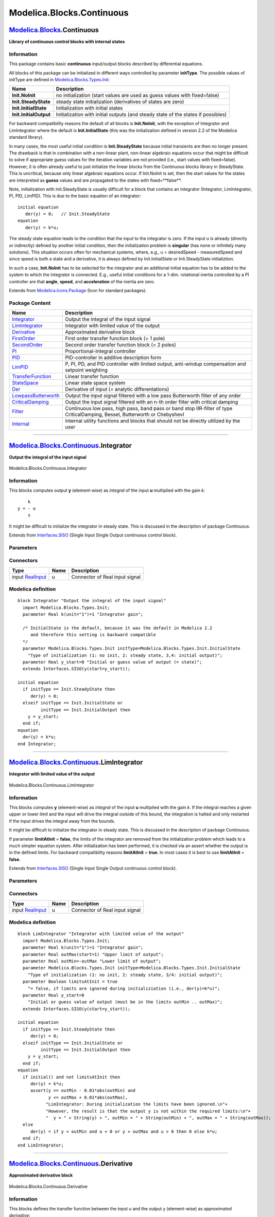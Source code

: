 ==========================
Modelica.Blocks.Continuous
==========================

`Modelica.Blocks <Modelica_Blocks.html#Modelica.Blocks>`_.Continuous
--------------------------------------------------------------------

**Library of continuous control blocks with internal states**

Information
~~~~~~~~~~~

::

This package contains basic **continuous** input/output blocks described
by differential equations.

All blocks of this package can be initialized in different ways
controlled by parameter **initType**. The possible values of initType
are defined in
`Modelica.Blocks.Types.Init <Modelica_Blocks_Types.html#Modelica.Blocks.Types.Init>`_:

+--------------------------+-------------------------------------------------------------------------------------+
| **Name**                 | **Description**                                                                     |
+--------------------------+-------------------------------------------------------------------------------------+
| **Init.NoInit**          | no initialization (start values are used as guess values with fixed=false)          |
+--------------------------+-------------------------------------------------------------------------------------+
| **Init.SteadyState**     | steady state initialization (derivatives of states are zero)                        |
+--------------------------+-------------------------------------------------------------------------------------+
| **Init.InitialState**    | Initialization with initial states                                                  |
+--------------------------+-------------------------------------------------------------------------------------+
| **Init.InitialOutput**   | Initialization with initial outputs (and steady state of the states if possibles)   |
+--------------------------+-------------------------------------------------------------------------------------+

For backward compatibility reasons the default of all blocks is
**Init.NoInit**, with the exception of Integrator and LimIntegrator
where the default is **Init.InitialState** (this was the initialization
defined in version 2.2 of the Modelica standard library).

In many cases, the most useful initial condition is **Init.SteadyState**
because initial transients are then no longer present. The drawback is
that in combination with a non-linear plant, non-linear algebraic
equations occur that might be difficult to solve if appropriate guess
values for the iteration variables are not provided (i.e., start values
with fixed=false). However, it is often already useful to just
initialize the linear blocks from the Continuous blocks library in
SteadyState. This is uncritical, because only linear algebraic equations
occur. If Init.NoInit is set, then the start values for the states are
interpreted as **guess** values and are propagated to the states with
fixed=**false**.

Note, initialization with Init.SteadyState is usually difficult for a
block that contains an integrator (Integrator, LimIntegrator, PI, PID,
LimPID). This is due to the basic equation of an integrator:

::

      initial equation
         der(y) = 0;   // Init.SteadyState
      equation
         der(y) = k*u;

The steady state equation leads to the condition that the input to the
integrator is zero. If the input u is already (directly or indirectly)
defined by another initial condition, then the initialization problem is
**singular** (has none or infinitely many solutions). This situation
occurs often for mechanical systems, where, e.g., u = desiredSpeed -
measuredSpeed and since speed is both a state and a derivative, it is
always defined by Init.InitialState or Init.SteadyState initializtion.

In such a case, **Init.NoInit** has to be selected for the integrator
and an additional initial equation has to be added to the system to
which the integrator is connected. E.g., useful initial conditions for a
1-dim. rotational inertia controlled by a PI controller are that
**angle**, **speed**, and **acceleration** of the inertia are zero.

::

Extends from
`Modelica.Icons.Package <Modelica_Icons_Package.html#Modelica.Icons.Package>`_
(Icon for standard packages).

Package Content
~~~~~~~~~~~~~~~

+---------------------------------------------------------------------------------------------------------------------------------------------------------+--------------------------------------------------------------------------------------------------------------------------------+
| Name                                                                                                                                                    | Description                                                                                                                    |
+=========================================================================================================================================================+================================================================================================================================+
| |image15| `Integrator <Modelica_Blocks_Continuous.html#Modelica.Blocks.Continuous.Integrator>`_                                                         | Output the integral of the input signal                                                                                        |
+---------------------------------------------------------------------------------------------------------------------------------------------------------+--------------------------------------------------------------------------------------------------------------------------------+
| |image16| `LimIntegrator <Modelica_Blocks_Continuous.html#Modelica.Blocks.Continuous.LimIntegrator>`_                                                   | Integrator with limited value of the output                                                                                    |
+---------------------------------------------------------------------------------------------------------------------------------------------------------+--------------------------------------------------------------------------------------------------------------------------------+
| |image17| `Derivative <Modelica_Blocks_Continuous.html#Modelica.Blocks.Continuous.Derivative>`_                                                         | Approximated derivative block                                                                                                  |
+---------------------------------------------------------------------------------------------------------------------------------------------------------+--------------------------------------------------------------------------------------------------------------------------------+
| |image18| `FirstOrder <Modelica_Blocks_Continuous.html#Modelica.Blocks.Continuous.FirstOrder>`_                                                         | First order transfer function block (= 1 pole)                                                                                 |
+---------------------------------------------------------------------------------------------------------------------------------------------------------+--------------------------------------------------------------------------------------------------------------------------------+
| |image19| `SecondOrder <Modelica_Blocks_Continuous.html#Modelica.Blocks.Continuous.SecondOrder>`_                                                       | Second order transfer function block (= 2 poles)                                                                               |
+---------------------------------------------------------------------------------------------------------------------------------------------------------+--------------------------------------------------------------------------------------------------------------------------------+
| |image20| `PI <Modelica_Blocks_Continuous.html#Modelica.Blocks.Continuous.PI>`_                                                                         | Proportional-Integral controller                                                                                               |
+---------------------------------------------------------------------------------------------------------------------------------------------------------+--------------------------------------------------------------------------------------------------------------------------------+
| |image21| `PID <Modelica_Blocks_Continuous.html#Modelica.Blocks.Continuous.PID>`_                                                                       | PID-controller in additive description form                                                                                    |
+---------------------------------------------------------------------------------------------------------------------------------------------------------+--------------------------------------------------------------------------------------------------------------------------------+
| |image22| `LimPID <Modelica_Blocks_Continuous.html#Modelica.Blocks.Continuous.LimPID>`_                                                                 | P, PI, PD, and PID controller with limited output, anti-windup compensation and setpoint weighting                             |
+---------------------------------------------------------------------------------------------------------------------------------------------------------+--------------------------------------------------------------------------------------------------------------------------------+
| |image23| `TransferFunction <Modelica_Blocks_Continuous.html#Modelica.Blocks.Continuous.TransferFunction>`_                                             | Linear transfer function                                                                                                       |
+---------------------------------------------------------------------------------------------------------------------------------------------------------+--------------------------------------------------------------------------------------------------------------------------------+
| |image24| `StateSpace <Modelica_Blocks_Continuous.html#Modelica.Blocks.Continuous.StateSpace>`_                                                         | Linear state space system                                                                                                      |
+---------------------------------------------------------------------------------------------------------------------------------------------------------+--------------------------------------------------------------------------------------------------------------------------------+
| |image25| `Der <Modelica_Blocks_Continuous.html#Modelica.Blocks.Continuous.Der>`_                                                                       | Derivative of input (= analytic differentations)                                                                               |
+---------------------------------------------------------------------------------------------------------------------------------------------------------+--------------------------------------------------------------------------------------------------------------------------------+
| |image26| `LowpassButterworth <Modelica_Blocks_Continuous.html#Modelica.Blocks.Continuous.LowpassButterworth>`_                                         | Output the input signal filtered with a low pass Butterworth filter of any order                                               |
+---------------------------------------------------------------------------------------------------------------------------------------------------------+--------------------------------------------------------------------------------------------------------------------------------+
| |image27| `CriticalDamping <Modelica_Blocks_Continuous.html#Modelica.Blocks.Continuous.CriticalDamping>`_                                               | Output the input signal filtered with an n-th order filter with critical damping                                               |
+---------------------------------------------------------------------------------------------------------------------------------------------------------+--------------------------------------------------------------------------------------------------------------------------------+
| |image28| `Filter <Modelica_Blocks_Continuous.html#Modelica.Blocks.Continuous.Filter>`_                                                                 | Continuous low pass, high pass, band pass or band stop IIR-filter of type CriticalDamping, Bessel, Butterworth or ChebyshevI   |
+---------------------------------------------------------------------------------------------------------------------------------------------------------+--------------------------------------------------------------------------------------------------------------------------------+
| |image29| `Internal <Modelica_Blocks_Continuous_Internal.html#Modelica.Blocks.Continuous.Internal>`_                                                    | Internal utility functions and blocks that should not be directly utilized by the user                                         |
+---------------------------------------------------------------------------------------------------------------------------------------------------------+--------------------------------------------------------------------------------------------------------------------------------+

--------------

|image30| `Modelica.Blocks.Continuous <Modelica_Blocks_Continuous.html#Modelica.Blocks.Continuous>`_.Integrator
---------------------------------------------------------------------------------------------------------------

**Output the integral of the input signal**

.. figure:: Modelica.Blocks.Continuous.IntegratorD.png
   :align: center
   :alt: Modelica.Blocks.Continuous.Integrator

   Modelica.Blocks.Continuous.Integrator

Information
~~~~~~~~~~~

::

This blocks computes output **y** (element-wise) as *integral* of the
input **u** multiplied with the gain *k*:

::

             k
         y = - u
             s

It might be difficult to initialize the integrator in steady state. This
is discussed in the description of package Continuous.

::

Extends from
`Interfaces.SISO <Modelica_Blocks_Interfaces.html#Modelica.Blocks.Interfaces.SISO>`_
(Single Input Single Output continuous control block).

Parameters
~~~~~~~~~~

+-----------------------------------------------------------------------------------------+------------+-----------------------------------+-----------------------------------------------------------------------------+
| Type                                                                                    | Name       | Default                           | Description                                                                 |
+=========================================================================================+============+===================================+=============================================================================+
| Real                                                                                    | k          | 1                                 | Integrator gain [1]                                                         |
+-----------------------------------------------------------------------------------------+------------+-----------------------------------+-----------------------------------------------------------------------------+
| Initialization                                                                          |
+-----------------------------------------------------------------------------------------+------------+-----------------------------------+-----------------------------------------------------------------------------+
| `Init <Modelica_Blocks_Types.html#Modelica.Blocks.Types.Init>`_                         | initType   | Modelica.Blocks.Types.Init.I...   | Type of initialization (1: no init, 2: steady state, 3,4: initial output)   |
+-----------------------------------------------------------------------------------------+------------+-----------------------------------+-----------------------------------------------------------------------------+
| Real                                                                                    | y\_start   | 0                                 | Initial or guess value of output (= state)                                  |
+-----------------------------------------------------------------------------------------+------------+-----------------------------------+-----------------------------------------------------------------------------+
| `RealOutput <Modelica_Blocks_Interfaces.html#Modelica.Blocks.Interfaces.RealOutput>`_   | y.start    | y\_start                          | Connector of Real output signal                                             |
+-----------------------------------------------------------------------------------------+------------+-----------------------------------+-----------------------------------------------------------------------------+

Connectors
~~~~~~~~~~

+---------------------------------------------------------------------------------------------+--------+----------------------------------+
| Type                                                                                        | Name   | Description                      |
+=============================================================================================+========+==================================+
| input `RealInput <Modelica_Blocks_Interfaces.html#Modelica.Blocks.Interfaces.RealInput>`_   | u      | Connector of Real input signal   |
+---------------------------------------------------------------------------------------------+--------+----------------------------------+

Modelica definition
~~~~~~~~~~~~~~~~~~~

::

    block Integrator "Output the integral of the input signal"
      import Modelica.Blocks.Types.Init;
      parameter Real k(unit="1")=1 "Integrator gain";

      /* InitialState is the default, because it was the default in Modelica 2.2
         and therefore this setting is backward compatible
      */
      parameter Modelica.Blocks.Types.Init initType=Modelica.Blocks.Types.Init.InitialState 
        "Type of initialization (1: no init, 2: steady state, 3,4: initial output)";
      parameter Real y_start=0 "Initial or guess value of output (= state)";
      extends Interfaces.SISO(y(start=y_start));

    initial equation 
      if initType == Init.SteadyState then
         der(y) = 0;
      elseif initType == Init.InitialState or 
             initType == Init.InitialOutput then
        y = y_start;
      end if;
    equation 
      der(y) = k*u;
    end Integrator;

--------------

|image31| `Modelica.Blocks.Continuous <Modelica_Blocks_Continuous.html#Modelica.Blocks.Continuous>`_.LimIntegrator
------------------------------------------------------------------------------------------------------------------

**Integrator with limited value of the output**

.. figure:: Modelica.Blocks.Continuous.LimIntegratorD.png
   :align: center
   :alt: Modelica.Blocks.Continuous.LimIntegrator

   Modelica.Blocks.Continuous.LimIntegrator

Information
~~~~~~~~~~~

::

This blocks computes **y** (element-wise) as *integral* of the input
**u** multiplied with the gain *k*. If the integral reaches a given
upper or lower *limit* and the input will drive the integral outside of
this bound, the integration is halted and only restarted if the input
drives the integral away from the bounds.

It might be difficult to initialize the integrator in steady state. This
is discussed in the description of package Continuous.

If parameter **limitAtInit** = **false**, the limits of the integrator
are removed from the initialization problem which leads to a much
simpler equation system. After initialization has been performed, it is
checked via an assert whether the output is in the defined limits. For
backward compatibility reasons **limitAtInit** = **true**. In most cases
it is best to use **limitAtInit** = **false**.

::

Extends from
`Interfaces.SISO <Modelica_Blocks_Interfaces.html#Modelica.Blocks.Interfaces.SISO>`_
(Single Input Single Output continuous control block).

Parameters
~~~~~~~~~~

+-----------------------------------------------------------------------------------------+----------------+-----------------------------------+-----------------------------------------------------------------------------+
| Type                                                                                    | Name           | Default                           | Description                                                                 |
+=========================================================================================+================+===================================+=============================================================================+
| Real                                                                                    | k              | 1                                 | Integrator gain [1]                                                         |
+-----------------------------------------------------------------------------------------+----------------+-----------------------------------+-----------------------------------------------------------------------------+
| Real                                                                                    | outMax         |                                   | Upper limit of output                                                       |
+-----------------------------------------------------------------------------------------+----------------+-----------------------------------+-----------------------------------------------------------------------------+
| Real                                                                                    | outMin         | -outMax                           | Lower limit of output                                                       |
+-----------------------------------------------------------------------------------------+----------------+-----------------------------------+-----------------------------------------------------------------------------+
| Initialization                                                                          |
+-----------------------------------------------------------------------------------------+----------------+-----------------------------------+-----------------------------------------------------------------------------+
| `Init <Modelica_Blocks_Types.html#Modelica.Blocks.Types.Init>`_                         | initType       | Modelica.Blocks.Types.Init.I...   | Type of initialization (1: no init, 2: steady state, 3/4: initial output)   |
+-----------------------------------------------------------------------------------------+----------------+-----------------------------------+-----------------------------------------------------------------------------+
| Boolean                                                                                 | limitsAtInit   | true                              | = false, if limits are ignored during initializiation (i.e., der(y)=k\*u)   |
+-----------------------------------------------------------------------------------------+----------------+-----------------------------------+-----------------------------------------------------------------------------+
| Real                                                                                    | y\_start       | 0                                 | Initial or guess value of output (must be in the limits outMin .. outMax)   |
+-----------------------------------------------------------------------------------------+----------------+-----------------------------------+-----------------------------------------------------------------------------+
| `RealOutput <Modelica_Blocks_Interfaces.html#Modelica.Blocks.Interfaces.RealOutput>`_   | y.start        | y\_start                          | Connector of Real output signal                                             |
+-----------------------------------------------------------------------------------------+----------------+-----------------------------------+-----------------------------------------------------------------------------+

Connectors
~~~~~~~~~~

+---------------------------------------------------------------------------------------------+--------+----------------------------------+
| Type                                                                                        | Name   | Description                      |
+=============================================================================================+========+==================================+
| input `RealInput <Modelica_Blocks_Interfaces.html#Modelica.Blocks.Interfaces.RealInput>`_   | u      | Connector of Real input signal   |
+---------------------------------------------------------------------------------------------+--------+----------------------------------+

Modelica definition
~~~~~~~~~~~~~~~~~~~

::

    block LimIntegrator "Integrator with limited value of the output"
      import Modelica.Blocks.Types.Init;
      parameter Real k(unit="1")=1 "Integrator gain";
      parameter Real outMax(start=1) "Upper limit of output";
      parameter Real outMin=-outMax "Lower limit of output";
      parameter Modelica.Blocks.Types.Init initType=Modelica.Blocks.Types.Init.InitialState 
        "Type of initialization (1: no init, 2: steady state, 3/4: initial output)";
      parameter Boolean limitsAtInit = true 
        "= false, if limits are ignored during initializiation (i.e., der(y)=k*u)";
      parameter Real y_start=0 
        "Initial or guess value of output (must be in the limits outMin .. outMax)";
      extends Interfaces.SISO(y(start=y_start));

    initial equation 
      if initType == Init.SteadyState then
         der(y) = 0;
      elseif initType == Init.InitialState or 
             initType == Init.InitialOutput then
        y = y_start;
      end if;
    equation 
      if initial() and not limitsAtInit then
         der(y) = k*u;
         assert(y >= outMin - 0.01*abs(outMin) and 
                y <= outMax + 0.01*abs(outMax),
               "LimIntegrator: During initialization the limits have been ignored.\n"+
               "However, the result is that the output y is not within the required limits:\n"+
               "  y = " + String(y) + ", outMin = " + String(outMin) + ", outMax = " + String(outMax));
      else
         der(y) = if y < outMin and u < 0 or y > outMax and u > 0 then 0 else k*u;
      end if;
    end LimIntegrator;

--------------

|image32| `Modelica.Blocks.Continuous <Modelica_Blocks_Continuous.html#Modelica.Blocks.Continuous>`_.Derivative
---------------------------------------------------------------------------------------------------------------

**Approximated derivative block**

.. figure:: Modelica.Blocks.Continuous.DerivativeD.png
   :align: center
   :alt: Modelica.Blocks.Continuous.Derivative

   Modelica.Blocks.Continuous.Derivative

Information
~~~~~~~~~~~

::

This blocks defines the transfer function between the input u and the
output y (element-wise) as *approximated derivative*:

::

                 k * s
         y = ------------ * u
                T * s + 1

If you would like to be able to change easily between different transfer
functions (FirstOrder, SecondOrder, ... ) by changing parameters, use
the general block **TransferFunction** instead and model a derivative
block with parameters
 b = {k,0}, a = {T, 1}.

If k=0, the block reduces to y=0.

::

Extends from
`Interfaces.SISO <Modelica_Blocks_Interfaces.html#Modelica.Blocks.Interfaces.SISO>`_
(Single Input Single Output continuous control block).

Parameters
~~~~~~~~~~

+-------------------------------------------------------------------+------------+-----------------------------------+---------------------------------------------------------------------------------------------+
| Type                                                              | Name       | Default                           | Description                                                                                 |
+===================================================================+============+===================================+=============================================================================================+
| Real                                                              | k          | 1                                 | Gains [1]                                                                                   |
+-------------------------------------------------------------------+------------+-----------------------------------+---------------------------------------------------------------------------------------------+
| `Time <Modelica_SIunits.html#Modelica.SIunits.Time>`_             | T          | 0.01                              | Time constants (T>0 required; T=0 is ideal derivative block) [s]                            |
+-------------------------------------------------------------------+------------+-----------------------------------+---------------------------------------------------------------------------------------------+
| Initialization                                                    |
+-------------------------------------------------------------------+------------+-----------------------------------+---------------------------------------------------------------------------------------------+
| `Init <Modelica_Blocks_Types.html#Modelica.Blocks.Types.Init>`_   | initType   | Modelica.Blocks.Types.Init.N...   | Type of initialization (1: no init, 2: steady state, 3: initial state, 4: initial output)   |
+-------------------------------------------------------------------+------------+-----------------------------------+---------------------------------------------------------------------------------------------+
| Real                                                              | x\_start   | 0                                 | Initial or guess value of state                                                             |
+-------------------------------------------------------------------+------------+-----------------------------------+---------------------------------------------------------------------------------------------+
| Real                                                              | y\_start   | 0                                 | Initial value of output (= state)                                                           |
+-------------------------------------------------------------------+------------+-----------------------------------+---------------------------------------------------------------------------------------------+

Connectors
~~~~~~~~~~

+------------------------------------------------------------------------------------------------+--------+-----------------------------------+
| Type                                                                                           | Name   | Description                       |
+================================================================================================+========+===================================+
| input `RealInput <Modelica_Blocks_Interfaces.html#Modelica.Blocks.Interfaces.RealInput>`_      | u      | Connector of Real input signal    |
+------------------------------------------------------------------------------------------------+--------+-----------------------------------+
| output `RealOutput <Modelica_Blocks_Interfaces.html#Modelica.Blocks.Interfaces.RealOutput>`_   | y      | Connector of Real output signal   |
+------------------------------------------------------------------------------------------------+--------+-----------------------------------+

Modelica definition
~~~~~~~~~~~~~~~~~~~

::

    block Derivative "Approximated derivative block"
      import Modelica.Blocks.Types.Init;
      parameter Real k(unit="1")=1 "Gains";
      parameter SIunits.Time T(min=Modelica.Constants.small) = 0.01 
        "Time constants (T>0 required; T=0 is ideal derivative block)";
      parameter Modelica.Blocks.Types.Init initType=Modelica.Blocks.Types.Init.NoInit 
        "Type of initialization (1: no init, 2: steady state, 3: initial state, 4: initial output)";
      parameter Real x_start=0 "Initial or guess value of state";
      parameter Real y_start=0 "Initial value of output (= state)";
      extends Interfaces.SISO;

      output Real x(start=x_start) "State of block";

    protected 
      parameter Boolean zeroGain = abs(k) < Modelica.Constants.eps;
    initial equation 
      if initType == Init.SteadyState then
        der(x) = 0;
      elseif initType == Init.InitialState then
        x = x_start;
      elseif initType == Init.InitialOutput then
        if zeroGain then
           x = u;
        else
           y = y_start;
        end if;
      end if;
    equation 
      der(x) = if zeroGain then 0 else (u - x)/T;
      y = if zeroGain then 0 else (k/T)*(u - x);
    end Derivative;

--------------

|image33| `Modelica.Blocks.Continuous <Modelica_Blocks_Continuous.html#Modelica.Blocks.Continuous>`_.FirstOrder
---------------------------------------------------------------------------------------------------------------

**First order transfer function block (= 1 pole)**

.. figure:: Modelica.Blocks.Continuous.FirstOrderD.png
   :align: center
   :alt: Modelica.Blocks.Continuous.FirstOrder

   Modelica.Blocks.Continuous.FirstOrder

Information
~~~~~~~~~~~

::

This blocks defines the transfer function between the input u and the
output y (element-wise) as *first order* system:

::

                   k
         y = ------------ * u
                T * s + 1

If you would like to be able to change easily between different transfer
functions (FirstOrder, SecondOrder, ... ) by changing parameters, use
the general block **TransferFunction** instead and model a first order
SISO system with parameters
 b = {k}, a = {T, 1}.

::

    Example:
       parameter: k = 0.3, T = 0.4
       results in:
                 0.3
          y = ----------- * u
              0.4 s + 1.0

::

Extends from
`Interfaces.SISO <Modelica_Blocks_Interfaces.html#Modelica.Blocks.Interfaces.SISO>`_
(Single Input Single Output continuous control block).

Parameters
~~~~~~~~~~

+-----------------------------------------------------------------------------------------+------------+-----------------------------------+-----------------------------------------------------------------------------+
| Type                                                                                    | Name       | Default                           | Description                                                                 |
+=========================================================================================+============+===================================+=============================================================================+
| Real                                                                                    | k          | 1                                 | Gain [1]                                                                    |
+-----------------------------------------------------------------------------------------+------------+-----------------------------------+-----------------------------------------------------------------------------+
| `Time <Modelica_SIunits.html#Modelica.SIunits.Time>`_                                   | T          |                                   | Time Constant [s]                                                           |
+-----------------------------------------------------------------------------------------+------------+-----------------------------------+-----------------------------------------------------------------------------+
| Initialization                                                                          |
+-----------------------------------------------------------------------------------------+------------+-----------------------------------+-----------------------------------------------------------------------------+
| `Init <Modelica_Blocks_Types.html#Modelica.Blocks.Types.Init>`_                         | initType   | Modelica.Blocks.Types.Init.N...   | Type of initialization (1: no init, 2: steady state, 3/4: initial output)   |
+-----------------------------------------------------------------------------------------+------------+-----------------------------------+-----------------------------------------------------------------------------+
| Real                                                                                    | y\_start   | 0                                 | Initial or guess value of output (= state)                                  |
+-----------------------------------------------------------------------------------------+------------+-----------------------------------+-----------------------------------------------------------------------------+
| `RealOutput <Modelica_Blocks_Interfaces.html#Modelica.Blocks.Interfaces.RealOutput>`_   | y.start    | y\_start                          | Connector of Real output signal                                             |
+-----------------------------------------------------------------------------------------+------------+-----------------------------------+-----------------------------------------------------------------------------+

Connectors
~~~~~~~~~~

+---------------------------------------------------------------------------------------------+--------+----------------------------------+
| Type                                                                                        | Name   | Description                      |
+=============================================================================================+========+==================================+
| input `RealInput <Modelica_Blocks_Interfaces.html#Modelica.Blocks.Interfaces.RealInput>`_   | u      | Connector of Real input signal   |
+---------------------------------------------------------------------------------------------+--------+----------------------------------+

Modelica definition
~~~~~~~~~~~~~~~~~~~

::

    block FirstOrder "First order transfer function block (= 1 pole)"
      import Modelica.Blocks.Types.Init;
      parameter Real k(unit="1")=1 "Gain";
      parameter SIunits.Time T(start=1) "Time Constant";
      parameter Modelica.Blocks.Types.Init initType=Modelica.Blocks.Types.Init.NoInit 
        "Type of initialization (1: no init, 2: steady state, 3/4: initial output)";
      parameter Real y_start=0 "Initial or guess value of output (= state)";

      extends Interfaces.SISO(y(start=y_start));

    initial equation 
      if initType == Init.SteadyState then
        der(y) = 0;
      elseif initType == Init.InitialState or initType == Init.InitialOutput then
        y = y_start;
      end if;
    equation 
      der(y) = (k*u - y)/T;
    end FirstOrder;

--------------

|image34| `Modelica.Blocks.Continuous <Modelica_Blocks_Continuous.html#Modelica.Blocks.Continuous>`_.SecondOrder
----------------------------------------------------------------------------------------------------------------

**Second order transfer function block (= 2 poles)**

.. figure:: Modelica.Blocks.Continuous.SecondOrderD.png
   :align: center
   :alt: Modelica.Blocks.Continuous.SecondOrder

   Modelica.Blocks.Continuous.SecondOrder

Information
~~~~~~~~~~~

::

This blocks defines the transfer function between the input u and the
output y (element-wise) as *second order* system:

::

                                 k
         y = ---------------------------------------- * u
                ( s / w )^2 + 2*D*( s / w ) + 1

If you would like to be able to change easily between different transfer
functions (FirstOrder, SecondOrder, ... ) by changing parameters, use
the general model class **TransferFunction** instead and model a second
order SISO system with parameters
 b = {k}, a = {1/w^2, 2\*D/w, 1}.

::

    Example:

       parameter: k =  0.3,  w = 0.5,  D = 0.4
       results in:
                      0.3
          y = ------------------- * u
              4.0 s^2 + 1.6 s + 1

::

Extends from
`Interfaces.SISO <Modelica_Blocks_Interfaces.html#Modelica.Blocks.Interfaces.SISO>`_
(Single Input Single Output continuous control block).

Parameters
~~~~~~~~~~

+-----------------------------------------------------------------------------------------+-------------+-----------------------------------+-----------------------------------------------------------------------------+
| Type                                                                                    | Name        | Default                           | Description                                                                 |
+=========================================================================================+=============+===================================+=============================================================================+
| Real                                                                                    | k           | 1                                 | Gain [1]                                                                    |
+-----------------------------------------------------------------------------------------+-------------+-----------------------------------+-----------------------------------------------------------------------------+
| Real                                                                                    | w           |                                   | Angular frequency                                                           |
+-----------------------------------------------------------------------------------------+-------------+-----------------------------------+-----------------------------------------------------------------------------+
| Real                                                                                    | D           |                                   | Damping                                                                     |
+-----------------------------------------------------------------------------------------+-------------+-----------------------------------+-----------------------------------------------------------------------------+
| Initialization                                                                          |
+-----------------------------------------------------------------------------------------+-------------+-----------------------------------+-----------------------------------------------------------------------------+
| `Init <Modelica_Blocks_Types.html#Modelica.Blocks.Types.Init>`_                         | initType    | Modelica.Blocks.Types.Init.N...   | Type of initialization (1: no init, 2: steady state, 3/4: initial output)   |
+-----------------------------------------------------------------------------------------+-------------+-----------------------------------+-----------------------------------------------------------------------------+
| Real                                                                                    | y\_start    | 0                                 | Initial or guess value of output (= state)                                  |
+-----------------------------------------------------------------------------------------+-------------+-----------------------------------+-----------------------------------------------------------------------------+
| Real                                                                                    | yd\_start   | 0                                 | Initial or guess value of derivative of output (= state)                    |
+-----------------------------------------------------------------------------------------+-------------+-----------------------------------+-----------------------------------------------------------------------------+
| `RealOutput <Modelica_Blocks_Interfaces.html#Modelica.Blocks.Interfaces.RealOutput>`_   | y.start     | y\_start                          | Connector of Real output signal                                             |
+-----------------------------------------------------------------------------------------+-------------+-----------------------------------+-----------------------------------------------------------------------------+

Connectors
~~~~~~~~~~

+---------------------------------------------------------------------------------------------+--------+----------------------------------+
| Type                                                                                        | Name   | Description                      |
+=============================================================================================+========+==================================+
| input `RealInput <Modelica_Blocks_Interfaces.html#Modelica.Blocks.Interfaces.RealInput>`_   | u      | Connector of Real input signal   |
+---------------------------------------------------------------------------------------------+--------+----------------------------------+

Modelica definition
~~~~~~~~~~~~~~~~~~~

::

    block SecondOrder "Second order transfer function block (= 2 poles)"
      import Modelica.Blocks.Types.Init;
      parameter Real k(unit="1")=1 "Gain";
      parameter Real w(start=1) "Angular frequency";
      parameter Real D(start=1) "Damping";
      parameter Modelica.Blocks.Types.Init initType=Modelica.Blocks.Types.Init.NoInit 
        "Type of initialization (1: no init, 2: steady state, 3/4: initial output)";
      parameter Real y_start=0 "Initial or guess value of output (= state)";
      parameter Real yd_start=0 
        "Initial or guess value of derivative of output (= state)";

      extends Interfaces.SISO(y(start=y_start));
      output Real yd(start=yd_start) "Derivative of y";

    initial equation 
      if initType == Init.SteadyState then
        der(y) = 0;
        der(yd) = 0;
      elseif initType == Init.InitialState or initType == Init.InitialOutput then
        y = y_start;
        yd = yd_start;
      end if;
    equation 
      der(y) = yd;
      der(yd) = w*(w*(k*u - y) - 2*D*yd);
    end SecondOrder;

--------------

|image35| `Modelica.Blocks.Continuous <Modelica_Blocks_Continuous.html#Modelica.Blocks.Continuous>`_.PI
-------------------------------------------------------------------------------------------------------

**Proportional-Integral controller**

.. figure:: Modelica.Blocks.Continuous.PID.png
   :align: center
   :alt: Modelica.Blocks.Continuous.PI

   Modelica.Blocks.Continuous.PI

Information
~~~~~~~~~~~

::

This blocks defines the transfer function between the input u and the
output y (element-wise) as *PI* system:

::

                     1
       y = k * (1 + ---) * u
                    T*s
               T*s + 1
         = k * ------- * u
                 T*s

If you would like to be able to change easily between different transfer
functions (FirstOrder, SecondOrder, ... ) by changing parameters, use
the general model class **TransferFunction** instead and model a PI SISO
system with parameters
 b = {k\*T, k}, a = {T, 0}.

::

    Example:

       parameter: k = 0.3,  T = 0.4

       results in:
                   0.4 s + 1
          y = 0.3 ----------- * u
                     0.4 s

It might be difficult to initialize the PI component in steady state due
to the integrator part. This is discussed in the description of package
Continuous.

::

Extends from
`Interfaces.SISO <Modelica_Blocks_Interfaces.html#Modelica.Blocks.Interfaces.SISO>`_
(Single Input Single Output continuous control block).

Parameters
~~~~~~~~~~

+-------------------------------------------------------------------+------------+-----------------------------------+---------------------------------------------------------------------------------------------+
| Type                                                              | Name       | Default                           | Description                                                                                 |
+===================================================================+============+===================================+=============================================================================================+
| Real                                                              | k          | 1                                 | Gain [1]                                                                                    |
+-------------------------------------------------------------------+------------+-----------------------------------+---------------------------------------------------------------------------------------------+
| `Time <Modelica_SIunits.html#Modelica.SIunits.Time>`_             | T          |                                   | Time Constant (T>0 required) [s]                                                            |
+-------------------------------------------------------------------+------------+-----------------------------------+---------------------------------------------------------------------------------------------+
| Initialization                                                    |
+-------------------------------------------------------------------+------------+-----------------------------------+---------------------------------------------------------------------------------------------+
| `Init <Modelica_Blocks_Types.html#Modelica.Blocks.Types.Init>`_   | initType   | Modelica.Blocks.Types.Init.N...   | Type of initialization (1: no init, 2: steady state, 3: initial state, 4: initial output)   |
+-------------------------------------------------------------------+------------+-----------------------------------+---------------------------------------------------------------------------------------------+
| Real                                                              | x\_start   | 0                                 | Initial or guess value of state                                                             |
+-------------------------------------------------------------------+------------+-----------------------------------+---------------------------------------------------------------------------------------------+
| Real                                                              | y\_start   | 0                                 | Initial value of output                                                                     |
+-------------------------------------------------------------------+------------+-----------------------------------+---------------------------------------------------------------------------------------------+

Connectors
~~~~~~~~~~

+------------------------------------------------------------------------------------------------+--------+-----------------------------------+
| Type                                                                                           | Name   | Description                       |
+================================================================================================+========+===================================+
| input `RealInput <Modelica_Blocks_Interfaces.html#Modelica.Blocks.Interfaces.RealInput>`_      | u      | Connector of Real input signal    |
+------------------------------------------------------------------------------------------------+--------+-----------------------------------+
| output `RealOutput <Modelica_Blocks_Interfaces.html#Modelica.Blocks.Interfaces.RealOutput>`_   | y      | Connector of Real output signal   |
+------------------------------------------------------------------------------------------------+--------+-----------------------------------+

Modelica definition
~~~~~~~~~~~~~~~~~~~

::

    block PI "Proportional-Integral controller"
      import Modelica.Blocks.Types.Init;
      parameter Real k(unit="1")=1 "Gain";
      parameter SIunits.Time T(start=1,min=Modelica.Constants.small) 
        "Time Constant (T>0 required)";
      parameter Modelica.Blocks.Types.Init initType=Modelica.Blocks.Types.Init.NoInit 
        "Type of initialization (1: no init, 2: steady state, 3: initial state, 4: initial output)";
      parameter Real x_start=0 "Initial or guess value of state";
      parameter Real y_start=0 "Initial value of output";

      extends Interfaces.SISO;
      output Real x(start=x_start) "State of block";

    initial equation 
      if initType == Init.SteadyState then
        der(x) = 0;
      elseif initType == Init.InitialState then
        x = x_start;
      elseif initType == Init.InitialOutput then
        y = y_start;
      end if;
    equation 
      der(x) = u/T;
      y = k*(x + u);
    end PI;

--------------

|image36| `Modelica.Blocks.Continuous <Modelica_Blocks_Continuous.html#Modelica.Blocks.Continuous>`_.PID
--------------------------------------------------------------------------------------------------------

**PID-controller in additive description form**

.. figure:: Modelica.Blocks.Continuous.PIDD.png
   :align: center
   :alt: Modelica.Blocks.Continuous.PID

   Modelica.Blocks.Continuous.PID

Information
~~~~~~~~~~~

::

This is the text-book version of a PID-controller. For a more
practically useful PID-controller, use block LimPID.

The PID block can be initialized in different ways controlled by
parameter **initType**. The possible values of initType are defined in
`Modelica.Blocks.Types.InitPID <Modelica_Blocks_Types.html#Modelica.Blocks.Types.InitPID>`_.
This type is identical to
`Types.Init <Modelica_Blocks_Types.html#Modelica.Blocks.Types.Init>`_,
with the only exception that the additional option
**DoNotUse\_InitialIntegratorState** is added for backward compatibility
reasons (= integrator is initialized with InitialState whereas
differential part is initialized with NoInit which was the
initialization in version 2.2 of the Modelica standard library).

Based on the setting of initType, the integrator (I) and derivative (D)
blocks inside the PID controller are initialized according to the
following table:

+----------------------------------------+------------------+------------------+
| **initType**                           | **I.initType**   | **D.initType**   |
+----------------------------------------+------------------+------------------+
| **NoInit**                             | NoInit           | NoInit           |
+----------------------------------------+------------------+------------------+
| **SteadyState**                        | SteadyState      | SteadyState      |
+----------------------------------------+------------------+------------------+
| **InitialState**                       | InitialState     | InitialState     |
+----------------------------------------+------------------+------------------+
| **InitialOutput**                      | NoInit           | SteadyState      |
|  and initial equation: y = y\_start    |                  |                  |
+----------------------------------------+------------------+------------------+
| **DoNotUse\_InitialIntegratorState**   | InitialState     | NoInit           |
+----------------------------------------+------------------+------------------+

In many cases, the most useful initial condition is **SteadyState**
because initial transients are then no longer present. If initType =
InitPID.SteadyState, then in some cases difficulties might occur. The
reason is the equation of the integrator:

::

       der(y) = k*u;

The steady state equation "der(x)=0" leads to the condition that the
input u to the integrator is zero. If the input u is already (directly
or indirectly) defined by another initial condition, then the
initialization problem is **singular** (has none or infinitely many
solutions). This situation occurs often for mechanical systems, where,
e.g., u = desiredSpeed - measuredSpeed and since speed is both a state
and a derivative, it is natural to initialize it with zero. As sketched
this is, however, not possible. The solution is to not initialize u or
the variable that is used to compute u by an algebraic equation.

::

Extends from
`Interfaces.SISO <Modelica_Blocks_Interfaces.html#Modelica.Blocks.Interfaces.SISO>`_
(Single Input Single Output continuous control block).

Parameters
~~~~~~~~~~

+-------------------------------------------------------------------------+-------------+-----------------------------------+---------------------------------------------------------------------------------------------+
| Type                                                                    | Name        | Default                           | Description                                                                                 |
+=========================================================================+=============+===================================+=============================================================================================+
| Real                                                                    | k           | 1                                 | Gain [1]                                                                                    |
+-------------------------------------------------------------------------+-------------+-----------------------------------+---------------------------------------------------------------------------------------------+
| `Time <Modelica_SIunits.html#Modelica.SIunits.Time>`_                   | Ti          |                                   | Time Constant of Integrator [s]                                                             |
+-------------------------------------------------------------------------+-------------+-----------------------------------+---------------------------------------------------------------------------------------------+
| `Time <Modelica_SIunits.html#Modelica.SIunits.Time>`_                   | Td          |                                   | Time Constant of Derivative block [s]                                                       |
+-------------------------------------------------------------------------+-------------+-----------------------------------+---------------------------------------------------------------------------------------------+
| Real                                                                    | Nd          | 10                                | The higher Nd, the more ideal the derivative block                                          |
+-------------------------------------------------------------------------+-------------+-----------------------------------+---------------------------------------------------------------------------------------------+
| Initialization                                                          |
+-------------------------------------------------------------------------+-------------+-----------------------------------+---------------------------------------------------------------------------------------------+
| `InitPID <Modelica_Blocks_Types.html#Modelica.Blocks.Types.InitPID>`_   | initType    | Modelica.Blocks.Types.InitPI...   | Type of initialization (1: no init, 2: steady state, 3: initial state, 4: initial output)   |
+-------------------------------------------------------------------------+-------------+-----------------------------------+---------------------------------------------------------------------------------------------+
| Real                                                                    | xi\_start   | 0                                 | Initial or guess value value for integrator output (= integrator state)                     |
+-------------------------------------------------------------------------+-------------+-----------------------------------+---------------------------------------------------------------------------------------------+
| Real                                                                    | xd\_start   | 0                                 | Initial or guess value for state of derivative block                                        |
+-------------------------------------------------------------------------+-------------+-----------------------------------+---------------------------------------------------------------------------------------------+
| Real                                                                    | y\_start    | 0                                 | Initial value of output                                                                     |
+-------------------------------------------------------------------------+-------------+-----------------------------------+---------------------------------------------------------------------------------------------+

Connectors
~~~~~~~~~~

+------------------------------------------------------------------------------------------------+--------+-----------------------------------+
| Type                                                                                           | Name   | Description                       |
+================================================================================================+========+===================================+
| input `RealInput <Modelica_Blocks_Interfaces.html#Modelica.Blocks.Interfaces.RealInput>`_      | u      | Connector of Real input signal    |
+------------------------------------------------------------------------------------------------+--------+-----------------------------------+
| output `RealOutput <Modelica_Blocks_Interfaces.html#Modelica.Blocks.Interfaces.RealOutput>`_   | y      | Connector of Real output signal   |
+------------------------------------------------------------------------------------------------+--------+-----------------------------------+

Modelica definition
~~~~~~~~~~~~~~~~~~~

::

    block PID "PID-controller in additive description form"
      import Modelica.Blocks.Types.InitPID;
      extends Interfaces.SISO;

      parameter Real k(unit="1")=1 "Gain";
      parameter SIunits.Time Ti(min=Modelica.Constants.small, start=0.5) 
        "Time Constant of Integrator";
      parameter SIunits.Time Td(min=0, start=0.1) 
        "Time Constant of Derivative block";
      parameter Real Nd(min=Modelica.Constants.small) = 10 
        "The higher Nd, the more ideal the derivative block";
      parameter Modelica.Blocks.Types.InitPID initType= Modelica.Blocks.Types.InitPID.DoNotUse_InitialIntegratorState 
        "Type of initialization (1: no init, 2: steady state, 3: initial state, 4: initial output)";
      parameter Real xi_start=0 
        "Initial or guess value value for integrator output (= integrator state)";
      parameter Real xd_start=0 
        "Initial or guess value for state of derivative block";
      parameter Real y_start=0 "Initial value of output";

      Blocks.Math.Gain P(k=1) "Proportional part of PID controller";
      Blocks.Continuous.Integrator I(k=1/Ti, y_start=xi_start,
        initType=if initType==InitPID.SteadyState then 
                    InitPID.SteadyState else 
                 if initType==InitPID.InitialState or 
                    initType==InitPID.DoNotUse_InitialIntegratorState then 
                    InitPID.InitialState else InitPID.NoInit) 
        "Integral part of PID controller";
      Blocks.Continuous.Derivative D(k=Td, T=max([Td/Nd, 100*Modelica.
            Constants.eps]), x_start=xd_start,
        initType=if initType==InitPID.SteadyState or 
                    initType==InitPID.InitialOutput then InitPID.SteadyState else 
                 if initType==InitPID.InitialState then InitPID.InitialState else 
                    InitPID.NoInit) "Derivative part of PID controller";
      Blocks.Math.Gain Gain(k=k) "Gain of PID controller";
      Blocks.Math.Add3 Add;
    initial equation 
      if initType==InitPID.InitialOutput then
         y = y_start;
      end if;


    equation 
      connect(u, P.u);
      connect(u, I.u);
      connect(u, D.u);
      connect(P.y, Add.u1);
      connect(I.y, Add.u2);
      connect(D.y, Add.u3);
      connect(Add.y, Gain.u);
      connect(Gain.y, y);
    end PID;

--------------

|image37| `Modelica.Blocks.Continuous <Modelica_Blocks_Continuous.html#Modelica.Blocks.Continuous>`_.LimPID
-----------------------------------------------------------------------------------------------------------

**P, PI, PD, and PID controller with limited output, anti-windup
compensation and setpoint weighting**

.. figure:: Modelica.Blocks.Continuous.LimPIDD.png
   :align: center
   :alt: Modelica.Blocks.Continuous.LimPID

   Modelica.Blocks.Continuous.LimPID

Information
~~~~~~~~~~~

::

Via parameter **controllerType** either **P**, **PI**, **PD**, or
**PID** can be selected. If, e.g., PI is selected, all components
belonging to the D-part are removed from the block (via conditional
declarations). The example model
`Modelica.Blocks.Examples.PID\_Controller <Modelica_Blocks_Examples.html#Modelica.Blocks.Examples.PID_Controller>`_
demonstrates the usage of this controller. Several practical aspects of
PID controller design are incorporated according to chapter 3 of the
book:

Åström K.J., and Hägglund T.:
    **PID Controllers: Theory, Design, and Tuning**. Instrument Society
    of America, 2nd edition, 1995.

Besides the additive **proportional, integral** and **derivative** part
of this controller, the following features are present:

-  The output of this controller is limited. If the controller is in its
   limits, anti-windup compensation is activated to drive the integrator
   state to zero.
-  The high-frequency gain of the derivative part is limited to avoid
   excessive amplification of measurement noise.
-  Setpoint weighting is present, which allows to weight the setpoint in
   the proportional and the derivative part independantly from the
   measurement. The controller will respond to load disturbances and
   measurement noise independantly of this setting (parameters wp, wd).
   However, setpoint changes will depend on this setting. For example,
   it is useful to set the setpoint weight wd for the derivative part to
   zero, if steps may occur in the setpoint signal.

The parameters of the controller can be manually adjusted by performing
simulations of the closed loop system (= controller + plant connected
together) and using the following strategy:

#. Set very large limits, e.g., yMax = Modelica.Constants.inf
#. Select a **P**-controller and manually enlarge parameter **k** (the
   total gain of the controller) until the closed-loop response cannot
   be improved any more.
#. Select a **PI**-controller and manually adjust parameters **k** and
   **Ti** (the time constant of the integrator). The first value of Ti
   can be selected, such that it is in the order of the time constant of
   the oscillations occuring with the P-controller. If, e.g., vibrations
   in the order of T=10 ms occur in the previous step, start with
   Ti=0.01 s.
#. If you want to make the reaction of the control loop faster (but
   probably less robust against disturbances and measurement noise)
   select a **PID**-Controller and manually adjust parameters **k**,
   **Ti**, **Td** (time constant of derivative block).
#. Set the limits yMax and yMin according to your specification.
#. Perform simulations such that the output of the PID controller goes
   in its limits. Tune **Ni** (Ni\*Ti is the time constant of the
   anti-windup compensation) such that the input to the limiter block (=
   limiter.u) goes quickly enough back to its limits. If Ni is
   decreased, this happens faster. If Ni=infinity, the anti-windup
   compensation is switched off and the controller works bad.

**Initialization**

This block can be initialized in different ways controlled by parameter
**initType**. The possible values of initType are defined in
`Modelica.Blocks.Types.InitPID <Modelica_Blocks_Types.html#Modelica.Blocks.Types.InitPID>`_.
This type is identical to
`Types.Init <Modelica_Blocks_Types.html#Modelica.Blocks.Types.Init>`_,
with the only exception that the additional option
**DoNotUse\_InitialIntegratorState** is added for backward compatibility
reasons (= integrator is initialized with InitialState whereas
differential part is initialized with NoInit which was the
initialization in version 2.2 of the Modelica standard library).

Based on the setting of initType, the integrator (I) and derivative (D)
blocks inside the PID controller are initialized according to the
following table:

+----------------------------------------+------------------+------------------+
| **initType**                           | **I.initType**   | **D.initType**   |
+----------------------------------------+------------------+------------------+
| **NoInit**                             | NoInit           | NoInit           |
+----------------------------------------+------------------+------------------+
| **SteadyState**                        | SteadyState      | SteadyState      |
+----------------------------------------+------------------+------------------+
| **InitialState**                       | InitialState     | InitialState     |
+----------------------------------------+------------------+------------------+
| **InitialOutput**                      | NoInit           | SteadyState      |
|  and initial equation: y = y\_start    |                  |                  |
+----------------------------------------+------------------+------------------+
| **DoNotUse\_InitialIntegratorState**   | InitialState     | NoInit           |
+----------------------------------------+------------------+------------------+

In many cases, the most useful initial condition is **SteadyState**
because initial transients are then no longer present. If initType =
InitPID.SteadyState, then in some cases difficulties might occur. The
reason is the equation of the integrator:

::

       der(y) = k*u;

The steady state equation "der(x)=0" leads to the condition that the
input u to the integrator is zero. If the input u is already (directly
or indirectly) defined by another initial condition, then the
initialization problem is **singular** (has none or infinitely many
solutions). This situation occurs often for mechanical systems, where,
e.g., u = desiredSpeed - measuredSpeed and since speed is both a state
and a derivative, it is natural to initialize it with zero. As sketched
this is, however, not possible. The solution is to not initialize u\_m
or the variable that is used to compute u\_m by an algebraic equation.

If parameter **limitAtInit** = **false**, the limits at the output of
this controller block are removed from the initialization problem which
leads to a much simpler equation system. After initialization has been
performed, it is checked via an assert whether the output is in the
defined limits. For backward compatibility reasons **limitAtInit** =
**true**. In most cases it is best to use **limitAtInit** = **false**.

::

Extends from
`Interfaces.SVcontrol <Modelica_Blocks_Interfaces.html#Modelica.Blocks.Interfaces.SVcontrol>`_
(Single-Variable continuous controller).

Parameters
~~~~~~~~~~

+-------------------------------------------------------------------------------------------+------------------+-----------------------------------+---------------------------------------------------------------------------------------------+
| Type                                                                                      | Name             | Default                           | Description                                                                                 |
+===========================================================================================+==================+===================================+=============================================================================================+
| `SimpleController <Modelica_Blocks_Types.html#Modelica.Blocks.Types.SimpleController>`_   | controllerType   | Modelica.Blocks.Types.Simple...   | Type of controller                                                                          |
+-------------------------------------------------------------------------------------------+------------------+-----------------------------------+---------------------------------------------------------------------------------------------+
| Real                                                                                      | k                | 1                                 | Gain of controller [1]                                                                      |
+-------------------------------------------------------------------------------------------+------------------+-----------------------------------+---------------------------------------------------------------------------------------------+
| `Time <Modelica_SIunits.html#Modelica.SIunits.Time>`_                                     | Ti               |                                   | Time constant of Integrator block [s]                                                       |
+-------------------------------------------------------------------------------------------+------------------+-----------------------------------+---------------------------------------------------------------------------------------------+
| `Time <Modelica_SIunits.html#Modelica.SIunits.Time>`_                                     | Td               |                                   | Time constant of Derivative block [s]                                                       |
+-------------------------------------------------------------------------------------------+------------------+-----------------------------------+---------------------------------------------------------------------------------------------+
| Real                                                                                      | yMax             |                                   | Upper limit of output                                                                       |
+-------------------------------------------------------------------------------------------+------------------+-----------------------------------+---------------------------------------------------------------------------------------------+
| Real                                                                                      | yMin             | -yMax                             | Lower limit of output                                                                       |
+-------------------------------------------------------------------------------------------+------------------+-----------------------------------+---------------------------------------------------------------------------------------------+
| Real                                                                                      | wp               | 1                                 | Set-point weight for Proportional block (0..1)                                              |
+-------------------------------------------------------------------------------------------+------------------+-----------------------------------+---------------------------------------------------------------------------------------------+
| Real                                                                                      | wd               | 0                                 | Set-point weight for Derivative block (0..1)                                                |
+-------------------------------------------------------------------------------------------+------------------+-----------------------------------+---------------------------------------------------------------------------------------------+
| Real                                                                                      | Ni               | 0.9                               | Ni\*Ti is time constant of anti-windup compensation                                         |
+-------------------------------------------------------------------------------------------+------------------+-----------------------------------+---------------------------------------------------------------------------------------------+
| Real                                                                                      | Nd               | 10                                | The higher Nd, the more ideal the derivative block                                          |
+-------------------------------------------------------------------------------------------+------------------+-----------------------------------+---------------------------------------------------------------------------------------------+
| Initialization                                                                            |
+-------------------------------------------------------------------------------------------+------------------+-----------------------------------+---------------------------------------------------------------------------------------------+
| `InitPID <Modelica_Blocks_Types.html#Modelica.Blocks.Types.InitPID>`_                     | initType         | Modelica.Blocks.Types.InitPI...   | Type of initialization (1: no init, 2: steady state, 3: initial state, 4: initial output)   |
+-------------------------------------------------------------------------------------------+------------------+-----------------------------------+---------------------------------------------------------------------------------------------+
| Boolean                                                                                   | limitsAtInit     | true                              | = false, if limits are ignored during initializiation                                       |
+-------------------------------------------------------------------------------------------+------------------+-----------------------------------+---------------------------------------------------------------------------------------------+
| Real                                                                                      | xi\_start        | 0                                 | Initial or guess value value for integrator output (= integrator state)                     |
+-------------------------------------------------------------------------------------------+------------------+-----------------------------------+---------------------------------------------------------------------------------------------+
| Real                                                                                      | xd\_start        | 0                                 | Initial or guess value for state of derivative block                                        |
+-------------------------------------------------------------------------------------------+------------------+-----------------------------------+---------------------------------------------------------------------------------------------+
| Real                                                                                      | y\_start         | 0                                 | Initial value of output                                                                     |
+-------------------------------------------------------------------------------------------+------------------+-----------------------------------+---------------------------------------------------------------------------------------------+

Connectors
~~~~~~~~~~

+------------------------------------------------------------------------------------------------+--------+-----------------------------------------+
| Type                                                                                           | Name   | Description                             |
+================================================================================================+========+=========================================+
| input `RealInput <Modelica_Blocks_Interfaces.html#Modelica.Blocks.Interfaces.RealInput>`_      | u\_s   | Connector of setpoint input signal      |
+------------------------------------------------------------------------------------------------+--------+-----------------------------------------+
| input `RealInput <Modelica_Blocks_Interfaces.html#Modelica.Blocks.Interfaces.RealInput>`_      | u\_m   | Connector of measurement input signal   |
+------------------------------------------------------------------------------------------------+--------+-----------------------------------------+
| output `RealOutput <Modelica_Blocks_Interfaces.html#Modelica.Blocks.Interfaces.RealOutput>`_   | y      | Connector of actuator output signal     |
+------------------------------------------------------------------------------------------------+--------+-----------------------------------------+

Modelica definition
~~~~~~~~~~~~~~~~~~~

::

    block LimPID 
      "P, PI, PD, and PID controller with limited output, anti-windup compensation and setpoint weighting"
      import Modelica.Blocks.Types.InitPID;
      import Modelica.Blocks.Types.SimpleController;
      extends Interfaces.SVcontrol;
      output Real controlError = u_s - u_m 
        "Control error (set point - measurement)";

      parameter Modelica.Blocks.Types.SimpleController controllerType=
             Modelica.Blocks.Types.SimpleController.PID "Type of controller";
      parameter Real k(min=0, unit="1") = 1 "Gain of controller";
      parameter SIunits.Time Ti(min=Modelica.Constants.small, start=0.5) 
        "Time constant of Integrator block";
      parameter SIunits.Time Td(min=0, start= 0.1) 
        "Time constant of Derivative block";
      parameter Real yMax(start=1) "Upper limit of output";
      parameter Real yMin=-yMax "Lower limit of output";
      parameter Real wp(min=0) = 1 "Set-point weight for Proportional block (0..1)";
      parameter Real wd(min=0) = 0 "Set-point weight for Derivative block (0..1)";
      parameter Real Ni(min=100*Modelica.Constants.eps) = 0.9 
        "Ni*Ti is time constant of anti-windup compensation";
      parameter Real Nd(min=100*Modelica.Constants.eps) = 10 
        "The higher Nd, the more ideal the derivative block";
      parameter Modelica.Blocks.Types.InitPID initType= Modelica.Blocks.Types.InitPID.DoNotUse_InitialIntegratorState 
        "Type of initialization (1: no init, 2: steady state, 3: initial state, 4: initial output)";
      parameter Boolean limitsAtInit = true 
        "= false, if limits are ignored during initializiation";
      parameter Real xi_start=0 
        "Initial or guess value value for integrator output (= integrator state)";
      parameter Real xd_start=0 
        "Initial or guess value for state of derivative block";
      parameter Real y_start=0 "Initial value of output";

      Blocks.Math.Add addP(k1=wp, k2=-1);
      Blocks.Math.Add addD(k1=wd, k2=-1) if with_D;
      Blocks.Math.Gain P(k=1);
      Blocks.Continuous.Integrator I(k=1/Ti, y_start=xi_start,
        initType=if initType==InitPID.SteadyState then 
                    InitPID.SteadyState else 
                 if initType==InitPID.InitialState or 
                    initType==InitPID.DoNotUse_InitialIntegratorState then 
                    InitPID.InitialState else InitPID.NoInit) if with_I;
      Blocks.Continuous.Derivative D(k=Td, T=max([Td/Nd, 1.e-14]), x_start=xd_start,
        initType=if initType==InitPID.SteadyState or 
                    initType==InitPID.InitialOutput then InitPID.SteadyState else 
                 if initType==InitPID.InitialState then InitPID.InitialState else 
                    InitPID.NoInit) if with_D;
      Blocks.Math.Gain gainPID(k=k);
      Blocks.Math.Add3 addPID;
      Blocks.Math.Add3 addI(k2=-1) if with_I;
      Blocks.Math.Add addSat(k1=+1, k2=-1) if 
                                       with_I;
      Blocks.Math.Gain gainTrack(k=1/(k*Ni)) if with_I;
      Blocks.Nonlinear.Limiter limiter(uMax=yMax, uMin=yMin, limitsAtInit=limitsAtInit);
    protected 
      parameter Boolean with_I = controllerType==SimpleController.PI or 
                                 controllerType==SimpleController.PID;
      parameter Boolean with_D = controllerType==SimpleController.PD or 
                                 controllerType==SimpleController.PID;
    public 
      Sources.Constant Dzero(k=0) if not with_D;
      Sources.Constant Izero(k=0) if not with_I;
    initial equation 
      if initType==InitPID.InitialOutput then
         y = y_start;
      end if;
    equation 
      assert(yMax >= yMin, "LimPID: Limits must be consistent. However, yMax (=" + String(yMax) +
                           ") < yMin (=" + String(yMin) + ")");
      if initType == InitPID.InitialOutput and (y_start < yMin or y_start > yMax) then
          Modelica.Utilities.Streams.error("LimPID: Start value y_start (=" + String(y_start) +
             ") is outside of the limits of yMin (=" + String(yMin) +") and yMax (=" + String(yMax) + ")");
      end if;
      assert(limitsAtInit or not limitsAtInit and y >= yMin and y <= yMax,
             "LimPID: During initialization the limits have been switched off.\n" +
             "After initialization, the output y (=" + String(y) +
             ") is outside of the limits of yMin (=" + String(yMin) +") and yMax (=" + String(yMax) + ")");

      connect(u_s, addP.u1);
      connect(u_s, addD.u1);
      connect(u_s, addI.u1);
      connect(addP.y, P.u);
      connect(addD.y, D.u);
      connect(addI.y, I.u);
      connect(P.y, addPID.u1);
      connect(D.y, addPID.u2);
      connect(I.y, addPID.u3);
      connect(addPID.y, gainPID.u);
      connect(gainPID.y, addSat.u2);
      connect(gainPID.y, limiter.u);
      connect(limiter.y, addSat.u1);
      connect(limiter.y, y);
      connect(addSat.y, gainTrack.u);
      connect(gainTrack.y, addI.u3);
      connect(u_m, addP.u2);
      connect(u_m, addD.u2);
      connect(u_m, addI.u2);
      connect(Dzero.y, addPID.u2);
      connect(Izero.y, addPID.u3);
    end LimPID;

--------------

|image38| `Modelica.Blocks.Continuous <Modelica_Blocks_Continuous.html#Modelica.Blocks.Continuous>`_.TransferFunction
---------------------------------------------------------------------------------------------------------------------

**Linear transfer function**

.. figure:: Modelica.Blocks.Continuous.TransferFunctionD.png
   :align: center
   :alt: Modelica.Blocks.Continuous.TransferFunction

   Modelica.Blocks.Continuous.TransferFunction

Information
~~~~~~~~~~~

::

This block defines the transfer function between the input u and the
output y as (nb = dimension of b, na = dimension of a):

::

               b[1]*s^[nb-1] + b[2]*s^[nb-2] + ... + b[nb]
       y(s) = --------------------------------------------- * u(s)
               a[1]*s^[na-1] + a[2]*s^[na-2] + ... + a[na]

State variables **x** are defined according to **controller canonical**
form. Internally, vector **x** is scaled to improve the numerics (the
states in versions before version 3.0 of the Modelica Standard Library
have been not scaled). This scaling is not visible from the outside of
this block because the non-scaled vector **x** is provided as output
signal and the start value is with respect to the non-scaled vector
**x**. Initial values of the states **x** can be set via parameter
**x\_start**.

Example:

::

         TransferFunction g(b = {2,4}, a = {1,3});

results in the following transfer function:

::

            2*s + 4
       y = --------- * u
             s + 3

::

Extends from
`Interfaces.SISO <Modelica_Blocks_Interfaces.html#Modelica.Blocks.Interfaces.SISO>`_
(Single Input Single Output continuous control block).

Parameters
~~~~~~~~~~

+-------------------------------------------------------------------+----------------------------+-----------------------------------+---------------------------------------------------------------------------------------------+
| Type                                                              | Name                       | Default                           | Description                                                                                 |
+===================================================================+============================+===================================+=============================================================================================+
| Real                                                              | b[:]                       | {1}                               | Numerator coefficients of transfer function (e.g., 2\*s+3 is specified as {2,3})            |
+-------------------------------------------------------------------+----------------------------+-----------------------------------+---------------------------------------------------------------------------------------------+
| Real                                                              | a[:]                       | {1}                               | Denominator coefficients of transfer function (e.g., 5\*s+6 is specified as {5,6})          |
+-------------------------------------------------------------------+----------------------------+-----------------------------------+---------------------------------------------------------------------------------------------+
| Initialization                                                    |
+-------------------------------------------------------------------+----------------------------+-----------------------------------+---------------------------------------------------------------------------------------------+
| `Init <Modelica_Blocks_Types.html#Modelica.Blocks.Types.Init>`_   | initType                   | Modelica.Blocks.Types.Init.N...   | Type of initialization (1: no init, 2: steady state, 3: initial state, 4: initial output)   |
+-------------------------------------------------------------------+----------------------------+-----------------------------------+---------------------------------------------------------------------------------------------+
| Real                                                              | x\_start[size(a, 1) - 1]   | zeros(nx)                         | Initial or guess values of states                                                           |
+-------------------------------------------------------------------+----------------------------+-----------------------------------+---------------------------------------------------------------------------------------------+
| Real                                                              | y\_start                   | 0                                 | Initial value of output (derivatives of y are zero upto nx-1-th derivative)                 |
+-------------------------------------------------------------------+----------------------------+-----------------------------------+---------------------------------------------------------------------------------------------+

Connectors
~~~~~~~~~~

+------------------------------------------------------------------------------------------------+--------+-----------------------------------+
| Type                                                                                           | Name   | Description                       |
+================================================================================================+========+===================================+
| input `RealInput <Modelica_Blocks_Interfaces.html#Modelica.Blocks.Interfaces.RealInput>`_      | u      | Connector of Real input signal    |
+------------------------------------------------------------------------------------------------+--------+-----------------------------------+
| output `RealOutput <Modelica_Blocks_Interfaces.html#Modelica.Blocks.Interfaces.RealOutput>`_   | y      | Connector of Real output signal   |
+------------------------------------------------------------------------------------------------+--------+-----------------------------------+

Modelica definition
~~~~~~~~~~~~~~~~~~~

::

    block TransferFunction "Linear transfer function"
      import Modelica.Blocks.Types.Init;
      extends Interfaces.SISO;

      parameter Real b[:]={1} 
        "Numerator coefficients of transfer function (e.g., 2*s+3 is specified as {2,3})";
      parameter Real a[:]={1} 
        "Denominator coefficients of transfer function (e.g., 5*s+6 is specified as {5,6})";
      parameter Modelica.Blocks.Types.Init initType=Modelica.Blocks.Types.Init.NoInit 
        "Type of initialization (1: no init, 2: steady state, 3: initial state, 4: initial output)";
      parameter Real x_start[size(a, 1) - 1]=zeros(nx) 
        "Initial or guess values of states";
      parameter Real y_start=0 
        "Initial value of output (derivatives of y are zero upto nx-1-th derivative)";
      output Real x[size(a, 1) - 1](start=x_start) 
        "State of transfer function from controller canonical form";
    protected 
      parameter Integer na=size(a, 1) "Size of Denominator of transfer function.";
      parameter Integer nb=size(b, 1) "Size of Numerator of transfer function.";
      parameter Integer nx=size(a, 1) - 1;
      parameter Real bb[:] = vector([zeros(max(0,na-nb),1);b]);
      parameter Real d = bb[1]/a[1];
      parameter Real a_end = if a[end] > 100*Modelica.Constants.eps*sqrt(a*a) then a[end] else 1.0;
      Real x_scaled[size(x,1)] "Scaled vector x";

    initial equation 
      if initType == Init.SteadyState then
        der(x_scaled) = zeros(nx);
      elseif initType == Init.InitialState then
        x_scaled = x_start*a_end;
      elseif initType == Init.InitialOutput then
        y = y_start;
        der(x_scaled[2:nx]) = zeros(nx-1);
      end if;
    equation 
      assert(size(b,1) <= size(a,1), "Transfer function is not proper");
      if nx == 0 then
         y = d*u;
      else
         der(x_scaled[1])    = (-a[2:na]*x_scaled + a_end*u)/a[1];
         der(x_scaled[2:nx]) = x_scaled[1:nx-1];
         y = ((bb[2:na] - d*a[2:na])*x_scaled)/a_end + d*u;
         x = x_scaled/a_end;
      end if;
    end TransferFunction;

--------------

|image39| `Modelica.Blocks.Continuous <Modelica_Blocks_Continuous.html#Modelica.Blocks.Continuous>`_.StateSpace
---------------------------------------------------------------------------------------------------------------

**Linear state space system**

.. figure:: Modelica.Blocks.Continuous.StateSpaceD.png
   :align: center
   :alt: Modelica.Blocks.Continuous.StateSpace

   Modelica.Blocks.Continuous.StateSpace

Information
~~~~~~~~~~~

::

The State Space block defines the relation between the input u and the
output y in state space form:

::


        der(x) = A * x + B * u
            y  = C * x + D * u

The input is a vector of length nu, the output is a vector of length ny
and nx is the number of states. Accordingly

::

            A has the dimension: A(nx,nx),
            B has the dimension: B(nx,nu),
            C has the dimension: C(ny,nx),
            D has the dimension: D(ny,nu)

Example:

::

         parameter: A = [0.12, 2;3, 1.5]
         parameter: B = [2, 7;3, 1]
         parameter: C = [0.1, 2]
         parameter: D = zeros(ny,nu)
    results in the following equations:
      [der(x[1])]   [0.12  2.00] [x[1]]   [2.0  7.0] [u[1]]
      [         ] = [          ]*[    ] + [        ]*[    ]
      [der(x[2])]   [3.00  1.50] [x[2]]   [0.1  2.0] [u[2]]
                                 [x[1]]            [u[1]]
           y[1]   = [0.1  2.0] * [    ] + [0  0] * [    ]
                                 [x[2]]            [u[2]]

::

Extends from
`Interfaces.MIMO <Modelica_Blocks_Interfaces.html#Modelica.Blocks.Interfaces.MIMO>`_
(Multiple Input Multiple Output continuous control block).

Parameters
~~~~~~~~~~

+-------------------------------------------------------------------+-----------------------------+-----------------------------------+---------------------------------------------------------------------------------------------+
| Type                                                              | Name                        | Default                           | Description                                                                                 |
+===================================================================+=============================+===================================+=============================================================================================+
| Real                                                              | A[:, size(A, 1)]            |                                   | Matrix A of state space model (e.g., A=[1, 0; 0, 1])                                        |
+-------------------------------------------------------------------+-----------------------------+-----------------------------------+---------------------------------------------------------------------------------------------+
| Real                                                              | B[size(A, 1), :]            |                                   | Matrix B of state space model (e.g., B=[1; 1])                                              |
+-------------------------------------------------------------------+-----------------------------+-----------------------------------+---------------------------------------------------------------------------------------------+
| Real                                                              | C[:, size(A, 1)]            |                                   | Matrix C of state space model (e.g., C=[1, 1])                                              |
+-------------------------------------------------------------------+-----------------------------+-----------------------------------+---------------------------------------------------------------------------------------------+
| Real                                                              | D[size(C, 1), size(B, 2)]   | zeros(size(C, 1), size(B, 2))     | Matrix D of state space model                                                               |
+-------------------------------------------------------------------+-----------------------------+-----------------------------------+---------------------------------------------------------------------------------------------+
| Integer                                                           | nin                         | size(B, 2)                        | Number of inputs                                                                            |
+-------------------------------------------------------------------+-----------------------------+-----------------------------------+---------------------------------------------------------------------------------------------+
| Integer                                                           | nout                        | size(C, 1)                        | Number of outputs                                                                           |
+-------------------------------------------------------------------+-----------------------------+-----------------------------------+---------------------------------------------------------------------------------------------+
| Initialization                                                    |
+-------------------------------------------------------------------+-----------------------------+-----------------------------------+---------------------------------------------------------------------------------------------+
| `Init <Modelica_Blocks_Types.html#Modelica.Blocks.Types.Init>`_   | initType                    | Modelica.Blocks.Types.Init.N...   | Type of initialization (1: no init, 2: steady state, 3: initial state, 4: initial output)   |
+-------------------------------------------------------------------+-----------------------------+-----------------------------------+---------------------------------------------------------------------------------------------+
| Real                                                              | x\_start[nx]                | zeros(nx)                         | Initial or guess values of states                                                           |
+-------------------------------------------------------------------+-----------------------------+-----------------------------------+---------------------------------------------------------------------------------------------+
| Real                                                              | y\_start[ny]                | zeros(ny)                         | Initial values of outputs (remaining states are in steady state if possible)                |
+-------------------------------------------------------------------+-----------------------------+-----------------------------------+---------------------------------------------------------------------------------------------+

Connectors
~~~~~~~~~~

+------------------------------------------------------------------------------------------------+-----------+------------------------------------+
| Type                                                                                           | Name      | Description                        |
+================================================================================================+===========+====================================+
| input `RealInput <Modelica_Blocks_Interfaces.html#Modelica.Blocks.Interfaces.RealInput>`_      | u[nin]    | Connector of Real input signals    |
+------------------------------------------------------------------------------------------------+-----------+------------------------------------+
| output `RealOutput <Modelica_Blocks_Interfaces.html#Modelica.Blocks.Interfaces.RealOutput>`_   | y[nout]   | Connector of Real output signals   |
+------------------------------------------------------------------------------------------------+-----------+------------------------------------+

Modelica definition
~~~~~~~~~~~~~~~~~~~

::

    block StateSpace "Linear state space system"
      import Modelica.Blocks.Types.Init;
      parameter Real A[:, size(A, 1)] 
        "Matrix A of state space model (e.g., A=[1, 0; 0, 1])";
      parameter Real B[size(A, 1), :] 
        "Matrix B of state space model (e.g., B=[1; 1])";
      parameter Real C[:, size(A, 1)] 
        "Matrix C of state space model (e.g., C=[1, 1])";
      parameter Real D[size(C, 1), size(B, 2)]=zeros(size(C, 1), size(B, 2)) 
        "Matrix D of state space model";
      parameter Modelica.Blocks.Types.Init initType=Modelica.Blocks.Types.Init.NoInit 
        "Type of initialization (1: no init, 2: steady state, 3: initial state, 4: initial output)";
      parameter Real x_start[nx]=zeros(nx) "Initial or guess values of states";
      parameter Real y_start[ny]=zeros(ny) 
        "Initial values of outputs (remaining states are in steady state if possible)";

      extends Interfaces.MIMO(final nin=size(B, 2), final nout=size(C, 1));
      output Real x[size(A, 1)](start=x_start) "State vector";

    protected 
      parameter Integer nx = size(A, 1) "number of states";
      parameter Integer ny = size(C, 1) "number of outputs";
    initial equation 
      if initType == Init.SteadyState then
        der(x) = zeros(nx);
      elseif initType == Init.InitialState then
        x = x_start;
      elseif initType == Init.InitialOutput then
        x = Modelica.Math.Matrices.equalityLeastSquares(A, -B*u, C, y_start - D*u);
      end if;
    equation 
      der(x) = A*x + B*u;
      y = C*x + D*u;
    end StateSpace;

--------------

|image40| `Modelica.Blocks.Continuous <Modelica_Blocks_Continuous.html#Modelica.Blocks.Continuous>`_.Der
--------------------------------------------------------------------------------------------------------

**Derivative of input (= analytic differentations)**

.. figure:: Modelica.Blocks.Continuous.DerD.png
   :align: center
   :alt: Modelica.Blocks.Continuous.Der

   Modelica.Blocks.Continuous.Der

Information
~~~~~~~~~~~

::

Defines that the output y is the *derivative* of the input u. Note, that
Modelica.Blocks.Continuous.Derivative computes the derivative in an
approximate sense, where as this block computes the derivative exactly.
This requires that the input u is differentiated by the Modelica
translator, if this derivative is not yet present in the model.

::

Extends from
`Interfaces.SISO <Modelica_Blocks_Interfaces.html#Modelica.Blocks.Interfaces.SISO>`_
(Single Input Single Output continuous control block).

Connectors
~~~~~~~~~~

+------------------------------------------------------------------------------------------------+--------+-----------------------------------+
| Type                                                                                           | Name   | Description                       |
+================================================================================================+========+===================================+
| input `RealInput <Modelica_Blocks_Interfaces.html#Modelica.Blocks.Interfaces.RealInput>`_      | u      | Connector of Real input signal    |
+------------------------------------------------------------------------------------------------+--------+-----------------------------------+
| output `RealOutput <Modelica_Blocks_Interfaces.html#Modelica.Blocks.Interfaces.RealOutput>`_   | y      | Connector of Real output signal   |
+------------------------------------------------------------------------------------------------+--------+-----------------------------------+

Modelica definition
~~~~~~~~~~~~~~~~~~~

::

    block Der "Derivative of input (= analytic differentations)"
        extends Interfaces.SISO;

    equation 
      y = der(u);
    end Der;

--------------

|image41| `Modelica.Blocks.Continuous <Modelica_Blocks_Continuous.html#Modelica.Blocks.Continuous>`_.LowpassButterworth
-----------------------------------------------------------------------------------------------------------------------

**Output the input signal filtered with a low pass Butterworth filter of
any order**

.. figure:: Modelica.Blocks.Continuous.LowpassButterworthD.png
   :align: center
   :alt: Modelica.Blocks.Continuous.LowpassButterworth

   Modelica.Blocks.Continuous.LowpassButterworth

Information
~~~~~~~~~~~

::

This block defines the transfer function between the input u and the
output y as an n-th order low pass filter with *Butterworth*
characteristics and cut-off frequency f. It is implemented as a series
of second order filters and a first order filter. Butterworth filters
have the feature that the amplitude at the cut-off frequency f is
1/sqrt(2) (= 3 dB), i.e., they are always "normalized". Step responses
of the Butterworth filter of different orders are shown in the next
figure:

.. figure:: ../Resources/Images/Blocks/Butterworth.png
   :align: center
   :alt: 

If transients at the simulation start shall be avoided, the filter
should be initialized in steady state (e.g., using option
initType=Modelica.Blocks.Types.Init.SteadyState).

::

Extends from
`Modelica.Blocks.Interfaces.SISO <Modelica_Blocks_Interfaces.html#Modelica.Blocks.Interfaces.SISO>`_
(Single Input Single Output continuous control block).

Parameters
~~~~~~~~~~

+-------------------------------------------------------------------+----------------+-----------------------------------+---------------------------------------------------------------------------------------------+
| Type                                                              | Name           | Default                           | Description                                                                                 |
+===================================================================+================+===================================+=============================================================================================+
| Integer                                                           | n              | 2                                 | Order of filter                                                                             |
+-------------------------------------------------------------------+----------------+-----------------------------------+---------------------------------------------------------------------------------------------+
| `Frequency <Modelica_SIunits.html#Modelica.SIunits.Frequency>`_   | f              |                                   | Cut-off frequency [Hz]                                                                      |
+-------------------------------------------------------------------+----------------+-----------------------------------+---------------------------------------------------------------------------------------------+
| Initialization                                                    |
+-------------------------------------------------------------------+----------------+-----------------------------------+---------------------------------------------------------------------------------------------+
| `Init <Modelica_Blocks_Types.html#Modelica.Blocks.Types.Init>`_   | initType       | Modelica.Blocks.Types.Init.N...   | Type of initialization (1: no init, 2: steady state, 3: initial state, 4: initial output)   |
+-------------------------------------------------------------------+----------------+-----------------------------------+---------------------------------------------------------------------------------------------+
| Real                                                              | x1\_start[m]   | zeros(m)                          | Initial or guess values of states 1 (der(x1)=x2))                                           |
+-------------------------------------------------------------------+----------------+-----------------------------------+---------------------------------------------------------------------------------------------+
| Real                                                              | x2\_start[m]   | zeros(m)                          | Initial or guess values of states 2                                                         |
+-------------------------------------------------------------------+----------------+-----------------------------------+---------------------------------------------------------------------------------------------+
| Real                                                              | xr\_start      | 0.0                               | Initial or guess value of real pole for uneven order otherwise dummy                        |
+-------------------------------------------------------------------+----------------+-----------------------------------+---------------------------------------------------------------------------------------------+
| Real                                                              | y\_start       | 0.0                               | Initial value of output (states are initialized in steady state if possible)                |
+-------------------------------------------------------------------+----------------+-----------------------------------+---------------------------------------------------------------------------------------------+

Connectors
~~~~~~~~~~

+------------------------------------------------------------------------------------------------+--------+-----------------------------------+
| Type                                                                                           | Name   | Description                       |
+================================================================================================+========+===================================+
| input `RealInput <Modelica_Blocks_Interfaces.html#Modelica.Blocks.Interfaces.RealInput>`_      | u      | Connector of Real input signal    |
+------------------------------------------------------------------------------------------------+--------+-----------------------------------+
| output `RealOutput <Modelica_Blocks_Interfaces.html#Modelica.Blocks.Interfaces.RealOutput>`_   | y      | Connector of Real output signal   |
+------------------------------------------------------------------------------------------------+--------+-----------------------------------+

Modelica definition
~~~~~~~~~~~~~~~~~~~

::

    block LowpassButterworth 
      "Output the input signal filtered with a low pass Butterworth filter of any order"

      import Modelica.Math.*;
      import Modelica.Blocks.Types.Init;

      extends Modelica.Blocks.Interfaces.SISO;

      parameter Integer n(min=1) = 2 "Order of filter";
      parameter SI.Frequency f(start=1) "Cut-off frequency";
      parameter Modelica.Blocks.Types.Init initType=Modelica.Blocks.Types.Init.NoInit 
        "Type of initialization (1: no init, 2: steady state, 3: initial state, 4: initial output)";
      parameter Real x1_start[m]=zeros(m) 
        "Initial or guess values of states 1 (der(x1)=x2))";
      parameter Real x2_start[m]=zeros(m) "Initial or guess values of states 2";
      parameter Real xr_start=0.0 
        "Initial or guess value of real pole for uneven order otherwise dummy";
      parameter Real y_start=0.0 
        "Initial value of output (states are initialized in steady state if possible)";

      output Real x1[m](start=x1_start) 
        "states 1 of second order filters (der(x1) = x2)";
      output Real x2[m](start=x2_start) "states 2 of second order filters";
      output Real xr(start=xr_start) 
        "state of real pole for uneven order otherwise dummy";
    protected 
      constant Real pi=Modelica.Constants.pi;
      parameter Integer m=integer(n/2);
      parameter Boolean evenOrder = 2*m == n;
      parameter Real w=2*pi*f;
      Real z[m + 1];
      Real polereal[m];
      Real poleimag[m];
      Real realpol;
      Real k2[m];
      Real D[m];
      Real w0[m];
      Real k1;
      Real T;
    initial equation 
      if initType == Init.SteadyState then
        der(x1) = zeros(m);
        der(x2) = zeros(m);
        if not evenOrder then
          der(xr) = 0.0;
        end if;
      elseif initType == Init.InitialState then
        x1 = x1_start;
        x2 = x2_start;
        if not evenOrder then
          xr = xr_start;
        end if;
      elseif initType == Init.InitialOutput then
        y = y_start;
        der(x1) = zeros(m);
        if evenOrder then
          if m > 1 then
            der(x2[1:m-1]) = zeros(m-1);
          end if;
        else
          der(x1) = zeros(m);
        end if;
      end if;
    equation 
      k2 = ones(m);
      k1 = 1;
      z[1] = u;

      // calculate filter parameters
      for i in 1:m loop
        // poles of prototype lowpass
        polereal[i] = cos(pi/2 + pi/n*(i - 0.5));
        poleimag[i] = sin(pi/2 + pi/n*(i - 0.5));
        // scaling and calculation of secon order filter coefficients
        w0[i] = (polereal[i]^2 + poleimag[i]^2)*w;
        D[i] = -polereal[i]/w0[i]*w;
      end for;
      realpol = 1*w;
      T = 1/realpol;

      // calculate second order filters
      for i in 1:m loop
        der(x1[i]) = x2[i];
        der(x2[i]) = k2[i]*w0[i]^2*z[i] - 2*D[i]*w0[i]*x2[i] - w0[i]^2*x1[i];
        z[i + 1] = x1[i];
      end for;

      // calculate first order filter if necessary
      if evenOrder then
        // even order
        xr = 0;
        y = z[m + 1];
      else
        // uneven order
        der(xr) = (k1*z[m + 1] - xr)/T;
        y = xr;
      end if;
    end LowpassButterworth;

--------------

|image42| `Modelica.Blocks.Continuous <Modelica_Blocks_Continuous.html#Modelica.Blocks.Continuous>`_.CriticalDamping
--------------------------------------------------------------------------------------------------------------------

**Output the input signal filtered with an n-th order filter with
critical damping**

.. figure:: Modelica.Blocks.Continuous.CriticalDampingD.png
   :align: center
   :alt: Modelica.Blocks.Continuous.CriticalDamping

   Modelica.Blocks.Continuous.CriticalDamping

Information
~~~~~~~~~~~

::

This block defines the transfer function between the input u and the
output y as an n-th order filter with *critical damping* characteristics
and cut-off frequency f. It is implemented as a series of first order
filters. This filter type is especially useful to filter the input of an
inverse model, since the filter does not introduce any transients.

If parameter **normalized** = **true** (default), the filter is
normalized such that the amplitude of the filter transfer function at
the cut-off frequency f is 1/sqrt(2) (= 3 dB). Otherwise, the filter is
not normalized, i.e., it is unmodified. A normalized filter is usually
much better for applications, since filters of different orders are
"comparable", whereas non-normalized filters usually require to adapt
the cut-off frequency, when the order of the filter is changed. Figures
of the filter step responses are shown below. Note, in versions before
version 3.0 of the Modelica Standard library, the CriticalDamping filter
was provided only in non-normalzed form.

If transients at the simulation start shall be avoided, the filter
should be initialized in steady state (e.g., using option
initType=Modelica.Blocks.Types.Init.SteadyState).

The critical damping filter is defined as

::

        α = if normalized then sqrt(2^(1/n) - 1) else 1 // frequency correction factor
        ω = 2*π*f/α
                  1
        y = ------------- * u
             (s/w + 1)^n

.. figure:: ../Resources/Images/Blocks/CriticalDampingNormalized.png
   :align: center
   :alt: 

.. figure:: ../Resources/Images/Blocks/CriticalDampingNonNormalized.png
   :align: center
   :alt: 

::

Extends from
`Modelica.Blocks.Interfaces.SISO <Modelica_Blocks_Interfaces.html#Modelica.Blocks.Interfaces.SISO>`_
(Single Input Single Output continuous control block).

Parameters
~~~~~~~~~~

+-------------------------------------------------------------------+---------------+-----------------------------------+---------------------------------------------------------------------------------------------+
| Type                                                              | Name          | Default                           | Description                                                                                 |
+===================================================================+===============+===================================+=============================================================================================+
| Integer                                                           | n             | 2                                 | Order of filter                                                                             |
+-------------------------------------------------------------------+---------------+-----------------------------------+---------------------------------------------------------------------------------------------+
| `Frequency <Modelica_SIunits.html#Modelica.SIunits.Frequency>`_   | f             |                                   | Cut-off frequency [Hz]                                                                      |
+-------------------------------------------------------------------+---------------+-----------------------------------+---------------------------------------------------------------------------------------------+
| Boolean                                                           | normalized    | true                              | = true, if amplitude at f\_cut is 3 dB, otherwise unmodified filter                         |
+-------------------------------------------------------------------+---------------+-----------------------------------+---------------------------------------------------------------------------------------------+
| Initialization                                                    |
+-------------------------------------------------------------------+---------------+-----------------------------------+---------------------------------------------------------------------------------------------+
| `Init <Modelica_Blocks_Types.html#Modelica.Blocks.Types.Init>`_   | initType      | Modelica.Blocks.Types.Init.N...   | Type of initialization (1: no init, 2: steady state, 3: initial state, 4: initial output)   |
+-------------------------------------------------------------------+---------------+-----------------------------------+---------------------------------------------------------------------------------------------+
| Real                                                              | x\_start[n]   | zeros(n)                          | Initial or guess values of states                                                           |
+-------------------------------------------------------------------+---------------+-----------------------------------+---------------------------------------------------------------------------------------------+
| Real                                                              | y\_start      | 0.0                               | Initial value of output (remaining states are in steady state)                              |
+-------------------------------------------------------------------+---------------+-----------------------------------+---------------------------------------------------------------------------------------------+

Connectors
~~~~~~~~~~

+------------------------------------------------------------------------------------------------+--------+-----------------------------------+
| Type                                                                                           | Name   | Description                       |
+================================================================================================+========+===================================+
| input `RealInput <Modelica_Blocks_Interfaces.html#Modelica.Blocks.Interfaces.RealInput>`_      | u      | Connector of Real input signal    |
+------------------------------------------------------------------------------------------------+--------+-----------------------------------+
| output `RealOutput <Modelica_Blocks_Interfaces.html#Modelica.Blocks.Interfaces.RealOutput>`_   | y      | Connector of Real output signal   |
+------------------------------------------------------------------------------------------------+--------+-----------------------------------+

Modelica definition
~~~~~~~~~~~~~~~~~~~

::

    block CriticalDamping 
      "Output the input signal filtered with an n-th order filter with critical damping"

      import Modelica.Blocks.Types.Init;
      extends Modelica.Blocks.Interfaces.SISO;

      parameter Integer n=2 "Order of filter";
      parameter Modelica.SIunits.Frequency f(start=1) "Cut-off frequency";
      parameter Boolean normalized = true 
        "= true, if amplitude at f_cut is 3 dB, otherwise unmodified filter";
      parameter Modelica.Blocks.Types.Init initType=Modelica.Blocks.Types.Init.NoInit 
        "Type of initialization (1: no init, 2: steady state, 3: initial state, 4: initial output)";
      parameter Real x_start[n]=zeros(n) "Initial or guess values of states";
      parameter Real y_start=0.0 
        "Initial value of output (remaining states are in steady state)";

      output Real x[n](start=x_start) "Filter states";
    protected 
      parameter Real alpha=if normalized then sqrt(2^(1/n) - 1) else 1.0 
        "Frequency correction factor for normalized filter";
      parameter Real w=2*Modelica.Constants.pi*f/alpha;
    initial equation 
      if initType == Init.SteadyState then
        der(x) = zeros(n);
      elseif initType == Init.InitialState then
        x = x_start;
      elseif initType == Init.InitialOutput then
        y = y_start;
        der(x[1:n-1]) = zeros(n-1);
      end if;
    equation 
      der(x[1]) = (u - x[1])*w;
      for i in 2:n loop
        der(x[i]) = (x[i - 1] - x[i])*w;
      end for;
      y = x[n];
    end CriticalDamping;

--------------

|image43| `Modelica.Blocks.Continuous <Modelica_Blocks_Continuous.html#Modelica.Blocks.Continuous>`_.Filter
-----------------------------------------------------------------------------------------------------------

**Continuous low pass, high pass, band pass or band stop IIR-filter of
type CriticalDamping, Bessel, Butterworth or ChebyshevI**

.. figure:: Modelica.Blocks.Continuous.FilterD.png
   :align: center
   :alt: Modelica.Blocks.Continuous.Filter

   Modelica.Blocks.Continuous.Filter

Information
~~~~~~~~~~~

::

This blocks models various types of filters:

    **low pass, high pass, band pass, and band stop filters**

using various filter characteristics:

    **CriticalDamping, Bessel, Butterworth, Chebyshev Type I filters**

By default, a filter block is initialized in **steady-state**, in order
to avoid unwanted osciallations at the beginning. In special cases, it
might be useful to select one of the other initialization options under
tab "Advanced".

Typical frequency responses for the 4 supported low pass filter types
are shown in the next figure:

    |image44|

The step responses of the same low pass filters are shown in the next
figure, starting from a steady state initial filter with initial input =
0.2:

    |image45|

Obviously, the frequency responses give a somewhat wrong impression of
the filter characteristics: Although Butterworth and Chebyshev filters
have a significantly steeper magnitude as the CriticalDamping and Bessel
filters, the step responses of the latter ones are much better. This
means for example, that a CriticalDamping or a Bessel filter should be
selected, if a filter is mainly used to make a non-linear inverse model
realizable.

Typical frequency responses for the 4 supported high pass filter types
are shown in the next figure:

    |image46|

The corresponding step responses of these high pass filters are shown in
the next figure:

    |image47|

All filters are available in **normalized** (default) and non-normalized
form. In the normalized form, the amplitude of the filter transfer
function at the cut-off frequency f\_cut is -3 dB (= 10^(-3/20) =
0.70794..). Note, when comparing the filters of this function with other
software systems, the setting of "normalized" has to be selected
appropriately. For example, the signal processing toolbox of Matlab
provides the filters in non-normalized form and therefore a comparision
makes only sense, if normalized = **false** is set. A normalized filter
is usually better suited for applications, since filters of different
orders are "comparable", whereas non-normalized filters usually require
to adapt the cut-off frequency, when the order of the filter is changed.
See a comparision of "normalized" and "non-normalized" filters at hand
of CriticalDamping filters of order 1,2,3:

.. figure:: ../Resources/Images/Blocks/CriticalDampingNormalized.png
   :align: center
   :alt: 

.. figure:: ../Resources/Images/Blocks/CriticalDampingNonNormalized.png
   :align: center
   :alt: 

Implementation
^^^^^^^^^^^^^^

The filters are implemented in the following, reliable way:

#. A prototype low pass filter with a cut-off angular frequency of 1
   rad/s is constructed from the desired analogFilter and the desired
   normalization.
#. This prototype low pass filter is transformed to the desired
   filterType and the desired cut-off frequency f\_cut using a
   transformation on the Laplace variable "s".
#. The resulting first and second order transfer functions are
   implemented in state space form, using the "eigen value"
   representation of a transfer function:

   ::


         // second order block with eigen values: a +/- jb
         der(x1) = a*x1 - b*x2 + (a^2 + b^2)/b*u;
         der(x2) = b*x1 + a*x2;
              y  = x2;
            

   The dc-gain from the input to the output of this block is one and the
   selected states are in the order of the input (if "u" is in the order
   of "one", then the states are also in the order of "one"). In the
   "Advanced" tab, a "nominal" value for the input "u" can be given. If
   appropriately selected, the states are in the order of "one" and then
   step-size control is always appropriate.

References
^^^^^^^^^^

Tietze U., and Schenk C. (2002):
    **Halbleiter-Schaltungstechnik**. Springer Verlag, 12. Auflage, pp.
    815-852.

::

Extends from
`Modelica.Blocks.Interfaces.SISO <Modelica_Blocks_Interfaces.html#Modelica.Blocks.Interfaces.SISO>`_
(Single Input Single Output continuous control block).

Parameters
~~~~~~~~~~

+-----------------------------------------------------------------------------------+----------------+-----------------------------------+----------------------------------------------------------------------------------------+
| Type                                                                              | Name           | Default                           | Description                                                                            |
+===================================================================================+================+===================================+========================================================================================+
| `AnalogFilter <Modelica_Blocks_Types.html#Modelica.Blocks.Types.AnalogFilter>`_   | analogFilter   | Modelica.Blocks.Types.Analog...   | Analog filter characteristics (CriticalDamping/Bessel/Butterworth/ChebyshevI)          |
+-----------------------------------------------------------------------------------+----------------+-----------------------------------+----------------------------------------------------------------------------------------+
| `FilterType <Modelica_Blocks_Types.html#Modelica.Blocks.Types.FilterType>`_       | filterType     | Modelica.Blocks.Types.Filter...   | Type of filter (LowPass/HighPass/BandPass/BandStop)                                    |
+-----------------------------------------------------------------------------------+----------------+-----------------------------------+----------------------------------------------------------------------------------------+
| Integer                                                                           | order          | 2                                 | Order of filter                                                                        |
+-----------------------------------------------------------------------------------+----------------+-----------------------------------+----------------------------------------------------------------------------------------+
| `Frequency <Modelica_SIunits.html#Modelica.SIunits.Frequency>`_                   | f\_cut         |                                   | Cut-off frequency [Hz]                                                                 |
+-----------------------------------------------------------------------------------+----------------+-----------------------------------+----------------------------------------------------------------------------------------+
| Real                                                                              | gain           | 1.0                               | Gain (= amplitude of frequency response at zero frequency)                             |
+-----------------------------------------------------------------------------------+----------------+-----------------------------------+----------------------------------------------------------------------------------------+
| Real                                                                              | A\_ripple      | 0.5                               | Pass band ripple for Chebyshev filter (otherwise not used); > 0 required [dB]          |
+-----------------------------------------------------------------------------------+----------------+-----------------------------------+----------------------------------------------------------------------------------------+
| `Frequency <Modelica_SIunits.html#Modelica.SIunits.Frequency>`_                   | f\_min         | 0                                 | Band of band pass/stop filter is f\_min (A=-3db\*gain) .. f\_cut (A=-3db\*gain) [Hz]   |
+-----------------------------------------------------------------------------------+----------------+-----------------------------------+----------------------------------------------------------------------------------------+
| Boolean                                                                           | normalized     | true                              | = true, if amplitude at f\_cut = -3db, otherwise unmodified filter                     |
+-----------------------------------------------------------------------------------+----------------+-----------------------------------+----------------------------------------------------------------------------------------+
| **Advanced**                                                                      |
+-----------------------------------------------------------------------------------+----------------+-----------------------------------+----------------------------------------------------------------------------------------+
| `Init <Modelica_Blocks_Types.html#Modelica.Blocks.Types.Init>`_                   | init           | Modelica.Blocks.Types.Init.S...   | Type of initialization (no init/steady state/initial state/initial output)             |
+-----------------------------------------------------------------------------------+----------------+-----------------------------------+----------------------------------------------------------------------------------------+
| Real                                                                              | x\_start[nx]   | zeros(nx)                         | Initial or guess values of states                                                      |
+-----------------------------------------------------------------------------------+----------------+-----------------------------------+----------------------------------------------------------------------------------------+
| Real                                                                              | y\_start       | 0                                 | Initial value of output                                                                |
+-----------------------------------------------------------------------------------+----------------+-----------------------------------+----------------------------------------------------------------------------------------+
| Real                                                                              | u\_nominal     | 1.0                               | Nominal value of input (used for scaling the states)                                   |
+-----------------------------------------------------------------------------------+----------------+-----------------------------------+----------------------------------------------------------------------------------------+

Connectors
~~~~~~~~~~

+------------------------------------------------------------------------------------------------+---------+-----------------------------------+
| Type                                                                                           | Name    | Description                       |
+================================================================================================+=========+===================================+
| input `RealInput <Modelica_Blocks_Interfaces.html#Modelica.Blocks.Interfaces.RealInput>`_      | u       | Connector of Real input signal    |
+------------------------------------------------------------------------------------------------+---------+-----------------------------------+
| output `RealOutput <Modelica_Blocks_Interfaces.html#Modelica.Blocks.Interfaces.RealOutput>`_   | y       | Connector of Real output signal   |
+------------------------------------------------------------------------------------------------+---------+-----------------------------------+
| output `RealOutput <Modelica_Blocks_Interfaces.html#Modelica.Blocks.Interfaces.RealOutput>`_   | x[nx]   | Filter states                     |
+------------------------------------------------------------------------------------------------+---------+-----------------------------------+

Modelica definition
~~~~~~~~~~~~~~~~~~~

::

    block Filter 
      "Continuous low pass, high pass, band pass or band stop IIR-filter of type CriticalDamping, Bessel, Butterworth or ChebyshevI"
      import Modelica.Blocks.Continuous.Internal;

      extends Modelica.Blocks.Interfaces.SISO;

      parameter Modelica.Blocks.Types.AnalogFilter analogFilter=Modelica.Blocks.Types.AnalogFilter.CriticalDamping 
        "Analog filter characteristics (CriticalDamping/Bessel/Butterworth/ChebyshevI)";
      parameter Modelica.Blocks.Types.FilterType filterType=Modelica.Blocks.Types.FilterType.LowPass 
        "Type of filter (LowPass/HighPass/BandPass/BandStop)";
      parameter Integer order(min=1) = 2 "Order of filter";
      parameter Modelica.SIunits.Frequency f_cut "Cut-off frequency";
      parameter Real gain=1.0 
        "Gain (= amplitude of frequency response at zero frequency)";
      parameter Real A_ripple(unit="dB") = 0.5 
        "Pass band ripple for Chebyshev filter (otherwise not used); > 0 required";
      parameter Modelica.SIunits.Frequency f_min=0 
        "Band of band pass/stop filter is f_min (A=-3db*gain) .. f_cut (A=-3db*gain)";
      parameter Boolean normalized=true 
        "= true, if amplitude at f_cut = -3db, otherwise unmodified filter";
      parameter Modelica.Blocks.Types.Init init=Modelica.Blocks.Types.Init.SteadyState 
        "Type of initialization (no init/steady state/initial state/initial output)";
      final parameter Integer nx = if filterType == Modelica.Blocks.Types.FilterType.LowPass or 
                                      filterType == Modelica.Blocks.Types.FilterType.HighPass then 
                                      order else 2*order;
      parameter Real x_start[nx] = zeros(nx) "Initial or guess values of states";
      parameter Real y_start = 0 "Initial value of output";
      parameter Real u_nominal = 1.0 
        "Nominal value of input (used for scaling the states)";
      Modelica.Blocks.Interfaces.RealOutput x[nx] "Filter states";

    protected 
      parameter Integer ncr = if analogFilter == Modelica.Blocks.Types.AnalogFilter.CriticalDamping then 
                                 order else mod(order,2);
      parameter Integer nc0 = if analogFilter == Modelica.Blocks.Types.AnalogFilter.CriticalDamping then 
                                 0 else integer(order/2);
      parameter Integer na = if filterType == Modelica.Blocks.Types.FilterType.BandPass or 
                                filterType == Modelica.Blocks.Types.FilterType.BandStop then order else 
                             if analogFilter == Modelica.Blocks.Types.AnalogFilter.CriticalDamping then 
                                0 else integer(order/2);
      parameter Integer nr = if filterType == Modelica.Blocks.Types.FilterType.BandPass or 
                                filterType == Modelica.Blocks.Types.FilterType.BandStop then 0 else 
                             if analogFilter == Modelica.Blocks.Types.AnalogFilter.CriticalDamping then 
                                order else mod(order,2);

      // Coefficients of prototype base filter (low pass filter with w_cut = 1 rad/s)
      parameter Real cr[ncr](each fixed=false);
      parameter Real c0[nc0](each fixed=false);
      parameter Real c1[nc0](each fixed=false);

      // Coefficients for differential equations.
      parameter Real r[nr](each fixed=false);
      parameter Real a[na](each fixed=false);
      parameter Real b[na](each fixed=false);
      parameter Real ku[na](each fixed=false);
      parameter Real k1[if filterType == Modelica.Blocks.Types.FilterType.LowPass then 0 else na](
                     each fixed = false);
      parameter Real k2[if filterType == Modelica.Blocks.Types.FilterType.LowPass then 0 else na](
                     each fixed = false);

      // Auxiliary variables
      Real uu[na+nr+1];

    initial equation 
       if analogFilter == Modelica.Blocks.Types.AnalogFilter.CriticalDamping then
          cr = Internal.Filter.base.CriticalDamping(order, normalized);
       elseif analogFilter == Modelica.Blocks.Types.AnalogFilter.Bessel then
          (cr,c0,c1) = Internal.Filter.base.Bessel(order, normalized);
       elseif analogFilter == Modelica.Blocks.Types.AnalogFilter.Butterworth then
          (cr,c0,c1) = Internal.Filter.base.Butterworth(order, normalized);
       elseif analogFilter == Modelica.Blocks.Types.AnalogFilter.ChebyshevI then
          (cr,c0,c1) = Internal.Filter.base.ChebyshevI(order, A_ripple, normalized);
       end if;

       if filterType == Modelica.Blocks.Types.FilterType.LowPass then
          (r,a,b,ku) = Internal.Filter.roots.lowPass(cr,c0,c1,f_cut);
       elseif filterType == Modelica.Blocks.Types.FilterType.HighPass then
          (r,a,b,ku,k1,k2) = Internal.Filter.roots.highPass(cr,c0,c1,f_cut);
       elseif filterType == Modelica.Blocks.Types.FilterType.BandPass then
          (a,b,ku,k1,k2) = Internal.Filter.roots.bandPass(cr,c0,c1,f_min,f_cut);
       elseif filterType == Modelica.Blocks.Types.FilterType.BandStop then
          (a,b,ku,k1,k2) = Internal.Filter.roots.bandStop(cr,c0,c1,f_min,f_cut);
       end if;

       if init == Modelica.Blocks.Types.Init.InitialState then
          x = x_start;
       elseif init == Modelica.Blocks.Types.Init.SteadyState then
          der(x) = zeros(nx);
       elseif init == Modelica.Blocks.Types.Init.InitialOutput then
          y = y_start;
          if nx > 1 then
             der(x[1:nx-1]) = zeros(nx-1);
          end if;
       end if;

    equation 
       assert(u_nominal > 0, "u_nominal > 0 required");
       assert(filterType == Modelica.Blocks.Types.FilterType.LowPass or 
              filterType == Modelica.Blocks.Types.FilterType.HighPass or 
              f_min > 0, "f_min > 0 required for band pass and band stop filter");
       assert(A_ripple > 0, "A_ripple > 0 required");
       assert(f_cut > 0, "f_cut > 0  required");

       /* All filters have the same basic differential equations:
            Real poles:
               der(x) = r*x - r*u
            Complex conjugate poles:
               der(x1) = a*x1 - b*x2 + ku*u;
               der(x2) = b*x1 + a*x2;
       */
       uu[1] = u/u_nominal;
       for i in 1:nr loop
          der(x[i]) = r[i]*(x[i] - uu[i]);
       end for;
       for i in 1:na loop
          der(x[nr+2*i-1]) = a[i]*x[nr+2*i-1] - b[i]*x[nr+2*i] + ku[i]*uu[nr+i];
          der(x[nr+2*i])   = b[i]*x[nr+2*i-1] + a[i]*x[nr+2*i];
       end for;

       // The output equation is different for the different filter types
       if filterType == Modelica.Blocks.Types.FilterType.LowPass then
          /* Low pass filter
               Real poles             :  y = x
               Complex conjugate poles:  y = x2
          */
          for i in 1:nr loop
             uu[i+1] = x[i];
          end for;
          for i in 1:na loop
             uu[nr+i+1] = x[nr+2*i];
          end for;

       elseif filterType == Modelica.Blocks.Types.FilterType.HighPass then
          /* High pass filter
               Real poles             :  y = -x + u;
               Complex conjugate poles:  y = k1*x1 + k2*x2 + u;
          */
          for i in 1:nr loop
             uu[i+1] = -x[i] + uu[i];
          end for;
          for i in 1:na loop
             uu[nr+i+1] = k1[i]*x[nr+2*i-1] + k2[i]*x[nr+2*i] + uu[nr+i];
          end for;

       elseif filterType == Modelica.Blocks.Types.FilterType.BandPass then
          /* Band pass filter
               Complex conjugate poles:  y = k1*x1 + k2*x2;
          */
          for i in 1:na loop
             uu[nr+i+1] = k1[i]*x[nr+2*i-1] + k2[i]*x[nr+2*i];
          end for;

       elseif filterType == Modelica.Blocks.Types.FilterType.BandStop then
          /* Band pass filter
               Complex conjugate poles:  y = k1*x1 + k2*x2 + u;
          */
          for i in 1:na loop
             uu[nr+i+1] = k1[i]*x[nr+2*i-1] + k2[i]*x[nr+2*i] + uu[nr+i];
          end for;

       else
          assert(false, "filterType (= " + String(filterType) + ") is unknown");
          uu = zeros(na+nr+1);
       end if;

       y = (gain*u_nominal)*uu[nr+na+1];

    end Filter;

--------------

`Automatically generated <http://www.3ds.com/>`_ Fri Nov 12 16:27:36
2010.

.. |Modelica.Blocks.Continuous.Integrator| image:: Modelica.Blocks.Continuous.IntegratorS.png
.. |Modelica.Blocks.Continuous.LimIntegrator| image:: Modelica.Blocks.Continuous.LimIntegratorS.png
.. |Modelica.Blocks.Continuous.Derivative| image:: Modelica.Blocks.Continuous.DerivativeS.png
.. |Modelica.Blocks.Continuous.FirstOrder| image:: Modelica.Blocks.Continuous.FirstOrderS.png
.. |Modelica.Blocks.Continuous.SecondOrder| image:: Modelica.Blocks.Continuous.SecondOrderS.png
.. |Modelica.Blocks.Continuous.PI| image:: Modelica.Blocks.Continuous.PIS.png
.. |Modelica.Blocks.Continuous.PID| image:: Modelica.Blocks.Continuous.PIDS.png
.. |Modelica.Blocks.Continuous.LimPID| image:: Modelica.Blocks.Continuous.LimPIDS.png
.. |Modelica.Blocks.Continuous.TransferFunction| image:: Modelica.Blocks.Continuous.TransferFunctionS.png
.. |Modelica.Blocks.Continuous.StateSpace| image:: Modelica.Blocks.Continuous.StateSpaceS.png
.. |Modelica.Blocks.Continuous.Der| image:: Modelica.Blocks.Continuous.DerS.png
.. |Modelica.Blocks.Continuous.LowpassButterworth| image:: Modelica.Blocks.Continuous.LowpassButterworthS.png
.. |Modelica.Blocks.Continuous.CriticalDamping| image:: Modelica.Blocks.Continuous.CriticalDampingS.png
.. |Modelica.Blocks.Continuous.Filter| image:: Modelica.Blocks.Continuous.FilterS.png
.. |Modelica.Blocks.Continuous.Internal| image:: Modelica.Blocks.Continuous.InternalS.png
.. |image15| image:: Modelica.Blocks.Continuous.IntegratorS.png
.. |image16| image:: Modelica.Blocks.Continuous.LimIntegratorS.png
.. |image17| image:: Modelica.Blocks.Continuous.DerivativeS.png
.. |image18| image:: Modelica.Blocks.Continuous.FirstOrderS.png
.. |image19| image:: Modelica.Blocks.Continuous.SecondOrderS.png
.. |image20| image:: Modelica.Blocks.Continuous.PIS.png
.. |image21| image:: Modelica.Blocks.Continuous.PIDS.png
.. |image22| image:: Modelica.Blocks.Continuous.LimPIDS.png
.. |image23| image:: Modelica.Blocks.Continuous.TransferFunctionS.png
.. |image24| image:: Modelica.Blocks.Continuous.StateSpaceS.png
.. |image25| image:: Modelica.Blocks.Continuous.DerS.png
.. |image26| image:: Modelica.Blocks.Continuous.LowpassButterworthS.png
.. |image27| image:: Modelica.Blocks.Continuous.CriticalDampingS.png
.. |image28| image:: Modelica.Blocks.Continuous.FilterS.png
.. |image29| image:: Modelica.Blocks.Continuous.InternalS.png
.. |image30| image:: Modelica.Blocks.Continuous.IntegratorI.png
.. |image31| image:: Modelica.Blocks.Continuous.LimIntegratorI.png
.. |image32| image:: Modelica.Blocks.Continuous.DerivativeI.png
.. |image33| image:: Modelica.Blocks.Continuous.FirstOrderI.png
.. |image34| image:: Modelica.Blocks.Continuous.SecondOrderI.png
.. |image35| image:: Modelica.Blocks.Continuous.PII.png
.. |image36| image:: Modelica.Blocks.Continuous.PIDI.png
.. |image37| image:: Modelica.Blocks.Continuous.LimPIDI.png
.. |image38| image:: Modelica.Blocks.Continuous.TransferFunctionI.png
.. |image39| image:: Modelica.Blocks.Continuous.StateSpaceI.png
.. |image40| image:: Modelica.Blocks.Continuous.DerI.png
.. |image41| image:: Modelica.Blocks.Continuous.LowpassButterworthI.png
.. |image42| image:: Modelica.Blocks.Continuous.CriticalDampingI.png
.. |image43| image:: Modelica.Blocks.Continuous.FilterI.png
.. |image44| image:: ../Resources/Images/Blocks/LowPassOrder4Filters.png
.. |image45| image:: ../Resources/Images/Blocks/LowPassOrder4FiltersStepResponse.png
.. |image46| image:: ../Resources/Images/Blocks/HighPassOrder4Filters.png
.. |image47| image:: ../Resources/Images/Blocks/HighPassOrder4FiltersStepResponse.png
